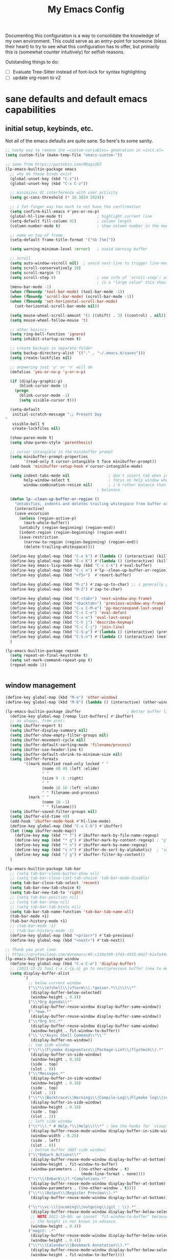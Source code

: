#+TITLE: My Emacs Config

Documenting this configuration is a way to consolidate the knowledge of my own
environment. This could serve as an entry-point for someone (bless their heart) to try to
see what this configuration has to offer, but primarily this is (somewhat
counter intuitively) for selfish reasons.

Outstanding things to do:
- [ ] Evaluate Tree-Sitter instead of font-lock for syntax highlighting
- [ ] update org-roam to v2

* sane defaults and default emacs capabilities
** initial setup, keybinds, etc.
Not all of the emacs defaults are quite sane. So here's to some sanity.

#+begin_src emacs-lisp
;; hacky way to remove the =custom-variables= generation in =init.el=
(setq custom-file (make-temp-file "emacs-custom-"))

;; some from https://pastebin.com/MDagsZD7
(lp-emacs-builtin-package emacs
  ;; why do these binds exist
  (global-unset-key (kbd "C-z"))
  (global-unset-key (kbd "C-x C-z"))

  ;; minimizes GC interference with user activity
  (setq gc-cons-threshold (* 16 1024 1024))

  ;; i fat-finger way too much to not have the confirmation
  (setq confirm-kill-emacs #'yes-or-no-p)
  (global-hl-line-mode t)               ; highlight current line
  (setq-default fill-column 92)         ; column length
  (column-number-mode t)                ; show column number in the mode line

  ;; name on top of frame
  (setq-default frame-title-format '("%b [%m]"))

  (setq warning-minimum-level :error)   ; avoid warning buffer

  ;; scroll
  (setq auto-window-vscroll nil)  ; avoid next-line to trigger line-move-partial
  (setq scroll-conservatively 10)
  (setq scroll-margin 7)
  (setq scroll-step 0)                  ; see info of `scroll-step`: as long as `scroll-conservatively`
                                        ; is a "large value" this should be fine
  (menu-bar-mode -1)
  (when (fboundp 'tool-bar-mode) (tool-bar-mode -1))
  (when (fboundp 'scroll-bar-mode) (scroll-bar-mode -1))
  (when (fboundp 'set-horizontal-scroll-bar-mode)
    (set-horizontal-scroll-bar-mode nil))

  (setq mouse-wheel-scroll-amount '(1 ((shift) . 3) ((control) . nil)))
  (setq mouse-wheel-follow-mouse 't)

  ;; other basiscs
  (setq ring-bell-function 'ignore)
  (setq inhibit-startup-screen t)

  ;; create backups in separate folder
  (setq backup-directory-alist `(("." . "~/.emacs.d/saves")))
  (setq create-lockfiles nil)

  ;; answering just 'y' or 'n' will do
  (defalias 'yes-or-no-p 'y-or-n-p)

  (if (display-graphic-p)
      (blink-cursor-mode 1)
    (progn
      (blink-cursor-mode -1)
      (setq visible-cursor t)))

  (setq-default
   initial-scratch-message ";; Present Day
"
   visible-bell t
   create-lockfiles nil)

  (show-paren-mode t)
  (setq show-paren-style 'parenthesis)

  ;; cursor intangible in the minibuffer prompt
  (setq minibuffer-prompt-properties
        '(read-only t cursor-intangible t face minibuffer-prompt))
  (add-hook 'minibuffer-setup-hook #'cursor-intangible-mode)

  (setq indent-tabs-mode nil                 ; don't insert tab when indent
        help-window-select t                 ; focus on help window when openend
        window-combination-resize nil)       ; i'd rather balance than have it auto-proportionally
                                        ; balanace

  (defun lp--clean-up-buffer-or-region ()
    "Untabifies, indents and deletes trailing whitespace from buffer or region."
    (interactive)
    (save-excursion
      (unless (region-active-p)
        (mark-whole-buffer))
      (untabify (region-beginning) (region-end))
      (indent-region (region-beginning) (region-end))
      (save-restriction
        (narrow-to-region (region-beginning) (region-end))
        (delete-trailing-whitespace))))

  (define-key global-map (kbd "C-x k") #'(lambda () (interactive) (kill-buffer nil)))
  (define-key global-map (kbd "C-x K") #'(lambda () (interactive) (kill-buffer nil) (delete-window)))
  (define-key emacs-lisp-mode-map (kbd "C-c C-k") #'eval-buffer)
  (define-key global-map (kbd "C-c n") #'lp--clean-up-buffer-or-region)
  (define-key global-map (kbd "<f5>")  #'revert-buffer)

  (define-key global-map (kbd "M-z") #'zap-up-to-char) ;; i generally go up to a char non-inclusive
  (define-key global-map (kbd "M-Z") #'zap-to-char)

  (define-key global-map (kbd "C-<tab>") 'next-window-any-frame)
  (define-key global-map (kbd "<backtab>") 'previous-window-any-frame)
  (define-key global-map (kbd "C-x C-M-e") 'pp-macroexpand-last-sexp)
  (define-key global-map (kbd "C-x C-e") 'eval-defun)
  (define-key global-map (kbd "C-x e") 'eval-last-sexp)
  (define-key global-map (kbd "C-h j") 'describe-keymap)
  (define-key global-map (kbd "C-c C-j") 'join-line)
  (define-key global-map (kbd "C-S-p") #'(lambda () (interactive) (previous-line 7)))
  (define-key global-map (kbd "C-S-n") #'(lambda () (interactive) (next-line 7)))
  )

(lp-emacs-builtin-package repeat
  (setq repeat-on-final-keystroke t)
  (setq set-mark-command-repeat-pop t)
  (repeat-mode 1))


#+end_src
** window management
#+begin_src emacs-lisp
(define-key global-map (kbd "M-o") 'other-window)
(define-key global-map (kbd "M-O") (lambda () (interactive) (other-window -1)))

(lp-emacs-builtin-package ibuffer                    ; Better buffer list
  (define-key global-map [remap list-buffers] #'ibuffer)
  ;; as always, from prot:
  (setq ibuffer-expert t)
  (setq ibuffer-display-summary nil)
  (setq ibuffer-show-empty-filter-groups nil)
  (setq ibuffer-movement-cycle nil)
  (setq ibuffer-default-sorting-mode 'filename/process)
  (setq ibuffer-use-header-line t)
  (setq ibuffer-default-shrink-to-minimum-size nil)
  (setq ibuffer-formats
        '((mark modified read-only locked " "
                (name 40 40 :left :elide)
                " "
                (size 9 -1 :right)
                " "
                (mode 16 16 :left :elide)
                " " filename-and-process)
          (mark " "
                (name 16 -1)
                " " filename)))
  (setq ibuffer-saved-filter-groups nil)
  (setq ibuffer-old-time 48)
  (add-hook 'ibuffer-mode-hook #'hl-line-mode)
  (define-key global-map (kbd "C-x C-b") #'ibuffer)
  (let ((map ibuffer-mode-map))
    (define-key map (kbd "* f") #'ibuffer-mark-by-file-name-regexp)
    (define-key map (kbd "* g") #'ibuffer-mark-by-content-regexp) ; "g" is for "grep"
    (define-key map (kbd "* n") #'ibuffer-mark-by-name-regexp)
    (define-key map (kbd "s n") #'ibuffer-do-sort-by-alphabetic)  ; "sort name" mnemonic
    (define-key map (kbd "/ g") #'ibuffer-filter-by-content))
  )

(lp-emacs-builtin-package tab-bar
  ;; (setq tab-bar-close-button-show nil)
  ;; (setq tab-bar-close-last-tab-choice 'tab-bar-mode-disable)
  (setq tab-bar-close-tab-select 'recent)
  (setq tab-bar-new-tab-choice t)
  (setq tab-bar-new-tab-to 'right)
  ;; (setq tab-bar-position nil)
  ;; (setq tab-bar-show nil)
  ;; (setq tab-bar-tab-hints nil)
  (setq tab-bar-tab-name-function 'tab-bar-tab-name-all)
  (tab-bar-mode +1)
  (tab-bar-history-mode +1)
  ;; (tab-bar-mode -1)
  ;; (tab-bar-history-mode -1)
  (define-key global-map (kbd "<prior>") #'tab-previous)
  (define-key global-map (kbd "<next>") #'tab-next))

;; Thank you prot (see
;; https://protesilaos.com/dotemacs/#h:c110e399-3f43-4555-8427-b1afe44c0779)
(lp-emacs-builtin-package window
  (define-key global-map (kbd "C-x C-o") 'display-buffer)
  ;; [2021-12-21 Tue] C-x C-{p,n} go to next/previous buffer (new to me)
  (setq display-buffer-alist
        `(
          ;; below current window
          ("\\*\\(e?shell\\|v?term\\|.*geiser.*\\|\\)\\*"
           (display-buffer-below-selected)
           (window-height . 0.3))
          ("\\*Org Agenda\\*"
           (display-buffer-reuse-window display-buffer-same-window))
          (".*eww.*"
           (display-buffer-reuse-window display-buffer-same-window))
          ("\\*Org Src.*"
           (display-buffer-reuse-window display-buffer-same-window)
           (window-height . fit-window-to-buffer))
          ("\\`\\*Async Shell Command\\*\\'"
           (display-buffer-no-window))
          ;; top side window
          ("\\*\\(Flymake diagnostics\\|Package-Lint\\|flycheck\\).*"
           (display-buffer-in-side-window)
           (window-height . 0.16)
           (side . top)
           (slot . 0))
          ("\\*Messages.*"
           (display-buffer-in-side-window)
           (window-height . 0.16)
           (side . top)
           (slot . 1))
          ("\\*\\(Backtrace\\|Warnings\\|Compile-Log\\|Flymake log\\|compilation\\|\\)\\*"
           (display-buffer-in-side-window)
           (window-height . 0.16)
           (side . top)
           (slot . 2))
          ;; left side window
          ("\\*\\(.* # Help.*\\|Help\\)\\*" ; See the hooks for `visual-line-mode'
           (display-buffer-reuse-mode-window display-buffer-in-side-window)
           (window-width . 0.25)
           (side . left)
           (slot . 0))
          ;; bottom buffer (NOT side window)
          ("\\*Embark Actions\\*"
           (display-buffer-reuse-mode-window display-buffer-at-bottom)
           (window-height . fit-window-to-buffer)
           (window-parameters . ((no-other-window . t)
                                 (mode-line-format . none))))
          ("\\*\\(Embark\\)?.*Completions.*"
           (display-buffer-reuse-mode-window display-buffer-at-bottom)
           (window-parameters . ((no-other-window . t))))
          ("\\*\\(Output\\|Register Preview\\).*"
           (display-buffer-reuse-mode-window display-buffer-at-bottom))

          ("\\*\\vc-\\(incoming\\|outgoing\\|git : \\).*"
           (display-buffer-reuse-mode-window display-buffer-below-selected)
           ;; NOTE 2021-10-06: we cannot `fit-window-to-buffer' because
           ;; the height is not known in advance.
           (window-height . 0.4))
          ("magit: .*"
           (display-buffer-reuse-mode-window display-buffer-below-selected)
           (window-height . 0.4))
          ("\\*\\(Calendar\\|Bookmark Annotation\\).*"
           (display-buffer-reuse-mode-window display-buffer-below-selected)
           (window-height . fit-window-to-buffer))))

  (defvar resize-window-repeat-map
    (let ((map (make-sparse-keymap)))
      ;; Standard keys:
      (define-key map "^" 'enlarge-window)
      (define-key map "}" 'enlarge-window-horizontally)
      (define-key map "{" 'shrink-window-horizontally) ; prot note: those three are C-x KEY
      ;; Additional keys:
      (define-key map "v" 'shrink-window) ; prot note: this is not bound by default
      map)
    "Keymap to repeat window resizing commands.  Used in `repeat-mode'.")
  (put 'enlarge-window 'repeat-map 'resize-window-repeat-map)
  (put 'enlarge-window-horizontally 'repeat-map 'resize-window-repeat-map)
  (put 'shrink-window-horizontally 'repeat-map 'resize-window-repeat-map)
  (put 'shrink-window 'repeat-map 'resize-window-repeat-map)

  (let ((map global-map))
    (define-key map (kbd "C-x <down>") #'next-buffer)
    (define-key map (kbd "C-x <up>") #'previous-buffer)
    (define-key map (kbd "C-x C-n") #'next-buffer)     ; override `set-goal-column'
    (define-key map (kbd "C-x C-p") #'previous-buffer) ; override `mark-page'
    (define-key map (kbd "C-x !") #'delete-other-windows-vertically)
    (define-key map (kbd "C-x _") #'balance-windows)      ; underscore
    (define-key map (kbd "C-x -") #'fit-window-to-buffer) ; hyphen
    (define-key map (kbd "C-x +") #'balance-windows-area)
    (define-key map (kbd "C-x }") #'enlarge-window)
    (define-key map (kbd "C-x {") #'shrink-window)
    (define-key map (kbd "C-x >") #'enlarge-window-horizontally) ; override `scroll-right'
    (define-key map (kbd "C-x <") #'shrink-window-horizontally)) ; override `scroll-left'

  (add-hook 'help-mode-hook #'visual-line-mode)
  (add-hook 'custom-mode-hook #'visual-line-mode)
  (add-hook 'eww-mode-hook #'visual-line-mode))

(lp-emacs-builtin-package winner
  (winner-mode t)     ; move between windows configuration
  )
#+end_src
** displaying the time
#+begin_src emacs-lisp
(lp-emacs-builtin-package time
  (setq display-time-world-time-format "%H:%M %Z, %d. %b"
        display-time-world-list '(("Europe/Berlin"    "Berlin")
                                  ("Europe/London"    "London")
                                  ("Europe/Istanbul"  "Istanbul")
                                  ("America/Winnipeg" "Winnipeg (CA)")
                                  ("America/New_York" "New York (USA)")
                                  ("Asia/Tokyo"       "Tokyo (JP)")))
  (setq display-time-default-load-average nil
        display-time-use-mail-icon t
        display-time-24hr-format t
        display-time-day-and-date t)

  (display-time-mode 1))
#+end_src
** man mode, info mode, WoMan
#+begin_src emacs-lisp
(lp-emacs-builtin-package man
  (define-key Man-mode-map (kbd "i") #'Man-goto-section)
  (define-key Man-mode-map (kbd "g") #'Man-update-manpage)
  )
#+end_src
** relating to saving the state of emacs
*** emacs server

Starting a server will allow the quick access of emacs through a server connection rather
than having to open and load a full configuration every time.

#+begin_src emacs-lisp
(lp-emacs-builtin-package server
  (add-hook 'after-init-hook #'server-start))
#+end_src
*** desktop
I have a love-hate relationship with =desktop=. I haven't read the manual enough to
find the right configuration required to have a more seamless start-up and shut-down. But
it remains. At the moment I store no buffers or frames to load from since that generates
too much friction on startup.

#+begin_src emacs-lisp
(lp-emacs-builtin-package desktop
  (setq desktop-auto-save-timeout 300)
  (setq desktop-path `(,user-emacs-directory))
  (setq desktop-base-file-name "desktop")
  (setq desktop-files-not-to-save ".*")
  (setq desktop-buffers-not-to-save ".*")
  (setq desktop-globals-to-clear nil)
  (setq desktop-load-locked-desktop t)
  (setq desktop-missing-file-warning nil)
  (setq desktop-restore-eager 0)
  (setq desktop-restore-frames nil)
  (setq desktop-save 'ask-if-new)
  (dolist (symbol '(kill-ring log-edit-comment-ring))
    (add-to-list 'desktop-globals-to-save symbol))

  (desktop-save-mode 1))
#+end_src

*** saveplace
Saving the cursor position in a file is a subtle hint of what you were doing. Its also
relatively convenient

#+begin_src emacs-lisp
(lp-emacs-builtin-package saveplace
  ;; :diminish
  (setq save-place-file (locate-user-emacs-file "saveplace"))
  (setq save-place-forget-unreadable-files t)
  (save-place-mode 1)
  )
#+end_src
** adding sensible advice around built-in functions
- Add advice to =kill-region= and =kill-ring-save= to kill/save the current line if there is
  no active region
- Add advice to =kmacro-*= calling functions to allow a block-undo operation. This allows
  =undo= to undo an entire macro call rather than each atom of the macro.

#+begin_src emacs-lisp
(defun lp--provide-mark-line-or-region (&rest args)
  "Force interactive arguments to provide (current line->current
line + 1) if no active region. Otherwise, provide the original
parameter specification (mark, point, 'region). `ARGS' discarded"
  (interactive
   (if mark-active
       (list (mark) (point) 'region)
     (list (line-beginning-position)
           (line-beginning-position 2)))))

(advice-add 'kill-ring-save :before #'lp--provide-mark-line-or-region)
(advice-add 'kill-region :before #'lp--provide-mark-line-or-region)

(define-advice load-theme (:before (&rest args) disable-active-themes)
  "Disable all active themes before loading a new theme."
  (mapc #'disable-theme custom-enabled-themes))

(defun block-undo (fn &rest args)
  "Wrap function `FN' with `ARGS' and allow block-undo of the the `FN'
operation rather than atomized undo for each interactive emacs
function."
  (let ((marker (prepare-change-group)))
    (unwind-protect (apply fn args)
      (undo-amalgamate-change-group marker))))

(dolist (fn '(kmacro-call-macro
              kmacro-exec-ring-item
              dot-mode-execute
              apply-macro-to-region-lines))
  (advice-add fn :around #'block-undo))
#+end_src
** project management
Instead of using =projectile=, there's now a wonderful built-in library, =project=, which
has lots of overlap with =projectile=. Might as well remove a dependency.
#+begin_src emacs-lisp
(lp-emacs-builtin-package project)
#+end_src
** General Prog Mode
#+begin_src emacs-lisp
(lp-emacs-builtin-package prog-mode
  ;; Mark TODOs , FIXME, BUG as red in src code
  (add-hook 'prog-mode-hook
            (lambda ()
              (font-lock-add-keywords
               nil
               '(("\\<\\(FIXME\\|TODO\\|BUG\\)" 1 font-lock-warning-face prepend))))))

(lp-emacs-builtin-package compile
  (setq compilation-ask-about-save nil)
  (setq compilation-scroll-output 'next-error)
  (setq compilation-skip-threshold 2)
  (setq compilation-scroll-output 'first-error)
  (setq compilation-always-kill t)
  (setq compilation-auto-jump-to-first-error t)
  )
#+end_src
* aesthetics
** some themes i've liked
General aesthetic configurations for emacs

#+begin_verse
  espresso ; cyberpunk ; moe-light ;
 * good themes
 ** base16
     * zenburn
     * unikitty light
     * solarized light
     * rebecca
     * porple
     * phd
     * ocean
     * nord
     * monokai
     * mocha
     * mellow-purple
     * material + material palenight
     * harmonic-{light,dark}
     * cupertino
     * cupcake
     * sulphurpool-light
     * heath-light
     * cave-light
     * classic-{dark,light}
  * avk-daylight

 * actual good themes
   * leuven / parchment (https://github.com/ajgrf/parchment)
   * porple
   * doom-tomorrow-night
     * Any of the doom ones really
   * Habamax Theme - a little plain
   * Also hydanatantantatna-theme
   * gruvbox
   * tsdh-light
   * tron theme https://github.com/ianpan870102/Emacs-Tron-Legacy-Theme
   * Naysayer-theme https://github.com/nickav/naysayer-theme.el
   * That one black theme i'm using right now (6/15/19)
#+end_verse

** modus themes                                                    :external:
=modus-themes= is simply the GOAT at this point. Not much more to say than that.

#+begin_src emacs-lisp
(lp-emacs-elpa-package modus-themes
  (setq modus-themes-italic-constructs t
        modus-themes-bold-constructs t
        modus-themes-mixed-fonts t
        modus-themes-no-mixed-fonts nil
        modus-themes-subtle-line-numbers t
        modus-themes-success-deuteranopia nil

        modus-themes-fringes 'subtle ; {nil,'subtle,'intense}

        ;; Options for `modus-themes-lang-checkers' are either nil (the
        ;; default), or a list of properties that may include any of those
        ;; symbols: `straight-underline', `text-also', `background',
        ;; `intense'
        modus-themes-lang-checkers '(straight-underline)

        ;; Options for `modus-themes-mode-line' are either nil, or a list
        ;; that can combine any of `3d' OR `moody', `borderless',
        ;; `accented'.  The variable's doc string shows all possible
        ;; combinations.
        modus-themes-mode-line '()

        ;; Options for `modus-themes-syntax' are either nil (the default),
        ;; or a list of properties that may include any of those symbols:
        ;; `faint', `yellow-comments', `green-strings', `alt-syntax'
        modus-themes-syntax '(yellow-comments green-strings alt-syntax)

        ;; Options for `modus-themes-hl-line' are either nil (the default),
        ;; or a list of properties that may include any of those symbols:
        ;; `accented', `underline', `intense'
        modus-themes-hl-line '()

        ;; Options for `modus-themes-paren-match' are either nil (the
        ;; default), or a list of properties that may include any of those
        ;; symbols: `bold', `intense', `underline'
        modus-themes-paren-match '(bold underline)

        ;; Options for `modus-themes-links' are either nil (the default),
        ;; or a list of properties that may include any of those symbols:
        ;; `neutral-underline' OR `no-underline', `faint' OR `no-color',
        ;; `bold', `italic', `background'
        modus-themes-links '(neutral-underline background)

        ;; Options for `modus-themes-prompts' are either nil (the
        ;; default), or a list of properties that may include any of those
        ;; symbols: `background', `bold', `gray', `intense', `italic'
        modus-themes-prompts '(background italic)

        modus-themes-completions 'opinionated ; {nil,'moderate,'opinionated}

        modus-themes-mail-citations nil ; {nil,'faint,'monochrome}

        ;; Options for `modus-themes-region' are either nil (the default),
        ;; or a list of properties that may include any of those symbols:
        ;; `no-extend', `bg-only', `accented'
        modus-themes-region '(no-extend bg-only accented)

        ;; Options for `modus-themes-diffs': nil, 'desaturated,
        ;; 'bg-only, 'deuteranopia, 'fg-only-deuteranopia
        modus-themes-diffs 'fg-only-deuteranopia

        modus-themes-org-blocks nil ; {nil,'gray-background,'tinted-background}

        modus-themes-org-agenda ; this is an alist: read the manual or its doc string
        nil
        ;; '((header-block . (variable-pitch scale-title))
        ;;   (header-date . (grayscale workaholic bold-today))
        ;;   (scheduled . uniform)
        ;;   (habit . traffic-light-deuteranopia))

        modus-themes-headings ; this is an alist: read the manual or its doc string
        nil
        ;; '((1 . (overline background))
        ;;   (2 . (rainbow overline))
        ;;   (t . (no-bold)))

        modus-themes-variable-pitch-ui nil
        ))

(load-theme 'modus-vivendi)


#+end_src

* movement and editing
** cursor positioning and duplicating                              :external:
=iedit= provides simple mark-and-multiedit capabilities. I haven't RTFM'd on
rectangle mode to see if it provides that capability, so to the externals we go.

=avy= provides useful text-query-and-jumping utilities that I've grown to like (and is the
only dependency on =ivy= now).

=expand-region= can be useful when I don't know the keybinding to mark a type of text
object. That's really it.

#+begin_src emacs-lisp
;; (lp-emacs-elpa-package iedit) ;; default bind is C-;

;; (lp-emacs-elpa-package avy
;;   (avy-setup-default)
;;   (define-key global-map (kbd "C-'") 'avy-goto-char-timer)
;;   (define-key global-map (kbd "C-\"") 'avy-resume))

(lp-emacs-elpa-package expand-region
  (define-key global-map (kbd "C-=") 'er/expand-region))
#+end_src
** isearch and replace
=isearch= isn't gonna go out of style anytime soon that's for sure. And especially not if
you know some of the configuration options. Below is configured for isearch to "fuzzy
search" on its candidates. This is accomplished by setting =search-whitespace-regexp= to
match =.*?=, i.e all characters are whitespace.

#+begin_src emacs-lisp
(lp-emacs-builtin-package isearch
  ;; :diminish
  (setq search-highlight t)
  (setq search-whitespace-regexp ".*?")
  (setq isearch-lax-whitespace t)
  (setq isearch-regexp-lax-whitespace nil)
  (setq isearch-lazy-highlight t)

  ;; All of the following variables were introduced in Emacs 27.1.
  (setq isearch-lazy-count t)
  (setq lazy-count-prefix-format "(%s/%s) ")
  (setq lazy-count-suffix-format nil)
  (setq isearch-yank-on-move 'shift)
  (setq isearch-allow-scroll 'unlimited)
  ;; Emacs 28
  (setq isearch-repeat-on-direction-change t)
  (setq lazy-highlight-initial-delay 0.5)
  (setq lazy-highlight-no-delay-length 3)
  (setq isearch-wrap-pause t)


  (define-key minibuffer-local-isearch-map (kbd "M-/") #'isearch-complete-edit)
  (let ((map isearch-mode-map))
    ;; (define-key map (kbd "C-g") #'isearch-cancel) ; instead of `isearch-abort'
    (define-key map (kbd "C-g") #'isearch-abort)
    (define-key map (kbd "M-/") #'isearch-complete)))

(lp-emacs-builtin-package replace
  (global-set-key (kbd "M-s M-o") 'multi-occur)
  (define-key occur-mode-map (kbd "t") 'toggle-truncate-lines)
  (add-hook 'occur-mode-hook #'(lambda () (interactive) (toggle-truncate-lines t)))
  (add-hook 'occur-mode-hook #'hl-line-mode)

  (setq list-matching-lines-jump-to-current-line t))
#+end_src

* reading, writing, and task keeping
** org
#+begin_src emacs-lisp
(lp-emacs-builtin-package org
  ;; TODO: fix this with the right straight source
  ;; (unbind-key (kbd "C-'") org-mode-map)
  ;; (unbind-key (kbd "C-c C-j") org-mode-map)

  (defun org-file-path (filename)
    "Return absolute address of an org file give its relative name."
    (concat (file-name-as-directory org-directory) filename))

;;; org latex interplay
  (setq-default org-highlight-latex-and-related '(native latex script entities))
  (setq org-latex-listings 'minted) ;; export source code with color+font
  (setq org-startup-folded t)
  (setq org-pretty-entities t)
  (setq org-pretty-entities-include-sub-superscripts nil) ; not a fan of hidden characters
  (setq org-indirect-buffer-display #'current-window)

;;; babel
  ;; NOTE: If this isn't working, make sure to delete /
  ;; byte-recompile the /elpa/org/.. directory.
  ;; enable language compiles
  (org-babel-do-load-languages
   'org-babel-load-languages
   '((emacs-lisp . t)
     (gnuplot . t)))

  (setq org-src-window-setup 'plain) ;; let display-buffer handle it
  (setq org-confirm-babel-evaluate nil)
  (setq org-edit-src-persistent-message nil)
  (setq org-src-fontify-natively t)
  (setq org-src-preserve-indentation t)
  (setq org-src-tab-acts-natively t)
  (setq org-edit-src-content-indentation 0)

;;; general org configuration. Lots of inspiration and discovery from Prot's org configuration (glad he RTFM!)
  (setq org-directory "~/org/")
  (setq org-inbox-directory org-directory)
  (setq org-imenu-depth 7)
  (setq org-special-ctrl-a/e nil)
  (setq org-special-ctrl-k nil)
  (setq org-hide-emphasis-markers nil)
  (setq org-M-RET-may-split-line '((default . nil)))
  (setq org-hide-leading-stars nil)
  (setq org-cycle-separator-lines 0)
  (setq org-structure-template-alist
        '(("s" . "src")
          ("E" . "src emacs-lisp")
          ("e" . "example")
          ("q" . "quote")
          ("v" . "verse")
          ("V" . "verbatim")
          ("c" . "center")
          ("C" . "comment")))
  (setq org-catch-invisible-edits 'show)
  (setq org-return-follows-link nil)
  (setq org-loop-over-headlines-in-active-region 'start-level)
  (setq org-use-sub-superscripts '{})   ; not a big fan of the ambiguity
  (setq org-insert-heading-respect-content t)


  ;; tags
  (setq org-tags-match-list-sublevels t)

  ;; refile
  (setq org-refile-targets '((all-org-files :maxlevel . 3)))
  (setq org-refile-use-outline-path 'file)
  (setq org-outline-path-complete-in-steps t)
  (setq org-refile-allow-creating-parent-nodes 'confirm) ; allow creating new parents on refile
  (setq org-refile-use-cache t)

  ;; todos
  (setq org-reverse-note-order nil)
  (setq org-todo-keywords
        '((sequence "TODO(t)" "MAYBE(m)" "WAIT(w@/!)" "|" "CANCEL(c@)" "DONE(d!)")))
  (setq org-todo-keyword-faces
        '(("WAIT" . '(bold org-todo))
          ("MAYBE" . '(bold shadow))
          ("CANCEL" . '(bold org-done))))
  (setq org-use-fast-todo-selection 'expert)
  (setq org-priority-faces
        '((?A . '(bold org-priority))
          (?B . org-priority)
          (?C . '(shadow org-priority))))
  (setq org-fontify-done-headline nil)
  (setq org-fontify-quote-and-verse-blocks t)
  (setq org-fontify-whole-heading-line nil)
  (setq org-fontify-whole-block-delimiter-line nil)
  (setq org-highlight-latex-and-related nil) ; other options affect elisp regexp in src blocks
  (setq org-enforce-todo-dependencies t)
  (setq org-enforce-todo-checkbox-dependencies t)
  (setq org-track-ordered-property-with-tag t)
  (setq org-highest-priority ?A)
  (setq org-lowest-priority ?C)
  (setq org-default-priority ?A)

;;; logging
  (setq org-log-done 'time)             ; also record when the TODO was archived
  (setq org-log-into-drawer t)
  (setq org-log-note-clock-out nil)
  (setq org-log-redeadline 'time)
  (setq org-log-reschedule 'time)
  (setq org-read-date-prefer-future 'time)

;;; links
  (setq org-link-keep-stored-after-insertion nil)

;;; agenda
;;;;; Basic agenda setup
  (setq org-default-notes-file (thread-last org-directory (expand-file-name "notes.org")))
  (setq org-agenda-span 'week)
  (setq org-agenda-start-on-weekday 1)  ; Monday
  (setq org-agenda-confirm-kill t)
  (setq org-agenda-show-all-dates t)
  (setq org-agenda-show-outline-path nil)
  (setq org-agenda-window-setup 'current-window)
  (setq org-agenda-skip-comment-trees t)
  (setq org-agenda-menu-show-matcher t)
  (setq org-agenda-menu-two-columns nil)
  (setq org-agenda-sticky nil)
  (setq org-agenda-custom-commands-contexts nil)
  (setq org-agenda-max-entries nil)
  (setq org-agenda-max-todos nil)
  (setq org-agenda-max-tags nil)
  (setq org-agenda-max-effort nil)
  (setq org-agenda-files (list (org-file-path "tasks.org")))

  (run-at-time (* 60 5) nil #'org-agenda-to-appt)

  (define-key global-map (kbd "C-c a") 'org-agenda)

  ;; Place tags close to the right-hand side of the window
  (defun place-agenda-tags ()
    "Put the agenda tags by the right border of the agenda window."
    (setq org-agenda-tags-column 110)
    (org-agenda-align-tags))
  (add-hook 'org-finalize-agenda-hook 'place-agenda-tags)

  (setq org-agenda-compact-blocks t)
  (setq org-agenda-block-separator 45)
  (setq org-agenda-sorting-strategy
        '(((agenda habit-down time-up priority-down category-keep)
           (todo priority-down category-keep)
           (tags priority-down category-keep)
           (search category-keep))))
  (setq org-agenda-breadcrumbs-separator "->")
  (setq org-agenda-fontify-priorities 'cookies)
  (setq org-agenda-category-icon-alist nil)
  (setq org-agenda-remove-times-when-in-prefix nil)
  (setq org-agenda-remove-timeranges-from-blocks nil)
  (setq org-agenda-compact-blocks nil)
  (setq org-agenda-block-separator ?—)

;;;;; Agenda marks
  (setq org-agenda-bulk-mark-char ">")
  (setq org-agenda-persistent-marks nil)

;;;;; Agenda diary entries
  (setq org-agenda-insert-diary-strategy 'date-tree)
  (setq org-agenda-insert-diary-extract-time nil)
  (setq org-agenda-include-diary t) ;; TODO: i'm not so sure about this yet

;;;;; Agenda follow mode
  (setq org-agenda-start-with-follow-mode nil)
  (setq org-agenda-follow-indirect t)

;;;;; Agenda multi-item tasks
  (setq org-agenda-dim-blocked-tasks t)
  (setq org-agenda-todo-list-sublevels t)

;;;;; Agenda filters and restricted views
  (setq org-agenda-persistent-filter nil)
  (setq org-agenda-restriction-lock-highlight-subtree t)

;;;;; Agenda items with deadline and scheduled timestamps
  (setq org-agenda-include-deadlines t)
  (setq org-deadline-warning-days 5)
  (setq org-agenda-skip-scheduled-if-done nil)
  (setq org-agenda-skip-scheduled-if-deadline-is-shown t)
  (setq org-agenda-skip-timestamp-if-deadline-is-shown t)
  (setq org-agenda-skip-deadline-if-done nil)
  (setq org-agenda-skip-deadline-prewarning-if-scheduled 1)
  (setq org-agenda-skip-scheduled-delay-if-deadline nil)
  (setq org-agenda-skip-additional-timestamps-same-entry nil)
  (setq org-agenda-skip-timestamp-if-done nil)
  (setq org-agenda-search-headline-for-time nil)
  (setq org-scheduled-past-days 365)
  (setq org-deadline-past-days 365)
  (setq org-agenda-move-date-from-past-immediately-to-today t)
  (setq org-agenda-show-future-repeats t)
  (setq org-agenda-prefer-last-repeat nil)
  (setq org-agenda-timerange-leaders
        '("" "(%d/%d): "))
  (setq org-agenda-scheduled-leaders
        '("Scheduled: " "Sched.%2dx: "))
  (setq org-agenda-inactive-leader "[")
  (setq org-agenda-deadline-leaders
        '("Deadline:  " "In %3d d.: " "%2d d. ago: "))
  ;; Time grid
  (setq org-agenda-time-leading-zero t)
  (setq org-agenda-timegrid-use-ampm nil)
  (setq org-agenda-use-time-grid t)
  (setq org-agenda-show-current-time-in-grid t)
  (setq org-agenda-current-time-string
        (concat "Now " (make-string 70 ?-)))
  (setq org-agenda-time-grid
        '((daily today require-timed)
          (0600 0700 0800 0900 1000 1100
                1200 1300 1400 1500 1600
                1700 1800 1900 2000 2100)
          " ....." "-----------------"))
  (setq org-agenda-default-appointment-duration nil)

;;;;; Agenda global to-do list
  (setq org-agenda-todo-ignore-with-date t)
  (setq org-agenda-todo-ignore-timestamp t)
  (setq org-agenda-todo-ignore-scheduled t)
  (setq org-agenda-todo-ignore-deadlines t)
  (setq org-agenda-todo-ignore-time-comparison-use-seconds t)
  (setq org-agenda-tags-todo-honor-ignore-options nil)

;;;;; Agenda tagged items
  (setq org-agenda-show-inherited-tags t)
  (setq org-agenda-use-tag-inheritance
        '(todo search agenda))
  (setq org-agenda-hide-tags-regexp nil)
  (setq org-agenda-remove-tags nil)
  (setq org-agenda-tags-column -100)

;;;;; Agenda entry
  ;; NOTE: I do not use this right now.  Leaving everything to its
  ;; default value.
  (setq org-agenda-start-with-entry-text-mode nil)
  (setq org-agenda-entry-text-maxlines 5)
  (setq org-agenda-entry-text-exclude-regexps nil)
  (setq org-agenda-entry-text-leaders "    > ")

;;;;; Agenda logging and clocking
  ;; NOTE: I do not use these yet, though I plan to.  Leaving everything
  ;; to its default value for the time being.
  (setq org-agenda-log-mode-items '(closed clock))
  (setq org-agenda-clock-consistency-checks
        '((:max-duration "10:00" :min-duration 0 :max-gap "0:05" :gap-ok-around
                         ("4:00")
                         :default-face  ; This should definitely be reviewed
                         ((:background "DarkRed")
                          (:foreground "white"))
                         :overlap-face nil :gap-face nil :no-end-time-face nil
                         :long-face nil :short-face nil)))
  (setq org-agenda-log-mode-add-notes t)
  (setq org-agenda-start-with-log-mode nil)
  (setq org-agenda-start-with-clockreport-mode nil)
  (setq org-agenda-clockreport-parameter-plist '(:link t :maxlevel 2))
  (setq org-agenda-search-view-always-boolean nil)
  (setq org-agenda-search-view-force-full-words nil)
  (setq org-agenda-search-view-max-outline-level 0)
  (setq org-agenda-search-headline-for-time t)
  (setq org-agenda-use-time-grid t)
  (setq org-agenda-cmp-user-defined nil)
  (setq org-agenda-sort-notime-is-late t)   ; Org 9.4
  (setq org-agenda-sort-noeffort-is-high t) ; Org 9.4

;;;;; Agenda column view
  ;; NOTE I do not use these, but may need them in the future.
  (setq org-agenda-view-columns-initially nil)
  (setq org-agenda-columns-show-summaries t)
  (setq org-agenda-columns-compute-summary-properties t)
  (setq org-agenda-columns-add-appointments-to-effort-sum nil)
  (setq org-agenda-auto-exclude-function nil)
  (setq org-agenda-bulk-custom-functions nil)

  (setq org-agenda-custom-commands
        `(("a" "What's Going On"
           ,`((tags-todo "*"
                         ((org-agenda-skip-function '(org-agenda-skip-if nil '(timestamp)))
                          (org-agenda-skip-function
                           `(org-agenda-skip-entry-if
                             'notregexp ,(format "\\[#%s\\]" (char-to-string org-priority-highest))))
                          (org-agenda-block-separator nil)
                          (org-agenda-overriding-header "Important tasks without a date\n")))
              (agenda "" ((org-agenda-time-grid nil)
                          (org-agenda-start-on-weekday nil)
                          (org-agenda-span 1)
                          (org-agenda-show-all-dates nil)
                          (org-scheduled-past-days 365)
                          ;; Excludes today's scheduled items
                          (org-scheduled-delay-days 1)
                          (org-agenda-block-separator nil)
                          (org-agenda-entry-types '(:scheduled))
                          (org-agenda-skip-function '(org-agenda-skip-entry-if 'todo 'done))
                          (org-agenda-day-face-function (lambda (date) 'org-agenda-date))
                          (org-agenda-format-date "")
                          (org-agenda-overriding-header "\nPending scheduled tasks")))
              (agenda "" ((org-agenda-span 1)
                          (org-deadline-warning-days 0)
                          (org-agenda-block-separator nil)
                          (org-scheduled-past-days 0)
                          ;; We don't need the `org-agenda-date-today'
                          ;; highlight because that only has a practical
                          ;; utility in multi-day views.
                          (org-agenda-day-face-function (lambda (date) 'org-agenda-date))
                          (org-agenda-format-date "%A %-e %B %Y")
                          (org-agenda-overriding-header "\nToday's agenda\n")))
              (agenda "" ((org-agenda-start-on-weekday nil)
                          (org-agenda-start-day "+1d")
                          (org-agenda-span 3)
                          (org-deadline-warning-days 0)
                          (org-agenda-block-separator nil)
                          (org-agenda-skip-function '(org-agenda-skip-entry-if 'todo 'done))
                          (org-agenda-overriding-header "\nNext three days\n")))
              (agenda "" ((org-agenda-time-grid nil)
                          (org-agenda-start-on-weekday nil)
                          ;; We don't want to replicate the previous section's
                          ;; three days, so we start counting from the day after.
                          (org-agenda-start-day "+4d")
                          (org-agenda-span 14)
                          (org-agenda-show-all-dates nil)
                          (org-deadline-warning-days 0)
                          (org-agenda-block-separator nil)
                          (org-agenda-entry-types '(:deadline))
                          (org-agenda-skip-function '(org-agenda-skip-entry-if 'todo 'done))
                          (org-agenda-overriding-header "\nUpcoming deadlines (+14d)\n"))))
           )))

  ;; Bind C-c C-x C-s to mark todo as done and archive it
  (defun lp/mark-done-and-archive ()
    "Mark the state of an org-mode item as DONE and archive it"
    (interactive)
    (org-todo 'done)
    (org-archive-subtree))

  (define-key org-mode-map (kbd "C-c C-x C-s") 'lp/mark-done-and-archive)

;;; capturing
  (define-key global-map (kbd "C-c c") 'org-capture)
  (setq org-capture-templates
        `(("b" "Basic task for future review" entry
           (file+headline "tasks.org" "Tasks to be reviewed")
           ,(concat "* %^{Title}\n"
                    ":PROPERTIES:\n"
                    ":CAPTURED: %U\n"
                    ":END:\n\n"
                    "%i%l")
           :empty-lines-after 1)
          ("m" "Memorandum of conversation" entry
           (file+headline "tasks.org" "Tasks to be reviewed")
           ,(concat "* Memorandum of conversation with %^{Person}\n"
                    ":PROPERTIES:\n"
                    ":CAPTURED: %U\n"
                    ":END:\n\n"
                    "%i%?")
           :empty-lines-after 1)
          ("t" "Task with a due date" entry
           (file+headline "tasks.org" "Tasks with a date")
           ,(concat "* TODO %^{Title} %^g\n"
                    "SCHEDULED: %^t\n"
                    ":PROPERTIES:\n"
                    ":CAPTURED: %U\n"
                    ":END:\n\n"
                    "%i%?")
           :empty-lines-after 1)
          ("e" "Email note" entry
           (file+headline "tasks.org" "Tasks to be reviewed")
           ,(concat "* MAYBE %:subject :mail:\n"
                    ":PROPERTIES:\n"
                    ":CAPTURED: %U\n"
                    ":END:\n\n"
                    "%a\n%i%?")
           :empty-lines-after 1)))

  (setq org-capture-templates-contexts
        '(("e" ((in-mode . "notmuch-search-mode")
                (in-mode . "notmuch-show-mode")
                (in-mode . "notmuch-tree-mode")))))

;;; autofill
  ;; Auto wrap paragraphs in some modes (auto-fill-mode)
  (add-hook 'text-mode-hook 'turn-on-auto-fill)
  (add-hook 'org-mode-hook 'turn-on-auto-fill)
  (define-key org-mode-map (kbd "C-c q") 'auto-fill-mode)

;;; making links to other contexts
  (define-key global-map (kbd "C-c l") 'org-store-link))

#+END_SRC

*** roam                                                           :external:remove:noexport:
#+BEGIN_VERBATIM
(use-package org-roam
:straight (:type git :host github
:repo "org-roam/org-roam-v1" :branch "master")
:diminish
:custom
(org-roam-directory (file-truename "~/org/roam/"))
(org-roam-graph-exclude-matcher '("physics" "textbook" "quote" "paper" "private" "daily" "index" "Index"))
(org-roam-dailies-directory "daily/")
(org-roam-db-update-idle-seconds 20)
:init
(add-hook 'after-init-hook 'org-roam-mode)
:config
(define-key org-roam-dailies-map (kbd "l") 'org-roam-dailies-find-today)
(define-key org-roam-dailies-map (kbd "j") 'org-roam-dailies-find-tomorrow)
(define-key org-roam-dailies-map (kbd "d") 'org-roam-dailies-find-date)
(define-key org-roam-dailies-map (kbd "k") 'org-roam-dailies-find-yesterday)
(define-key org-roam-dailies-map (kbd "p") 'org-roam-dailies-find-previous-note)
(define-key org-roam-dailies-map (kbd "n") 'org-roam-dailies-find-next-note)

(setq roam-nav-map
(let ((map (make-sparse-keymap)))
(define-key map (kbd "f") 'org-roam-find-file)
(define-key map (kbd "c") 'org-roam-capture)
(define-key map (kbd "i") 'org-roam-insert)
(define-key map (kbd "r") 'org-roam)
(define-key map (kbd "I") 'org-roam-insert-immediate)
(define-key map (kbd "g") 'org-roam-graph)
(define-key map (kbd "o") 'org-roam-jump-to-index)
(define-key map (kbd "t") 'org-roam-tag-add)
map))
(define-key global-map (kbd "C-c C-u") roam-nav-map)

(eval-after-load "cape"
(progn
(add-to-list 'org-roam-completion-functions #'cape-file)
(add-to-list 'org-roam-completion-functions #'cape-dabbrev)
(add-to-list 'org-roam-completion-functions #'cape-keyword)
(add-to-list 'org-roam-completion-functions #'cape-abbrev)
(add-to-list 'org-roam-completion-functions #'cape-ispell)
(add-to-list 'org-roam-completion-functions #'cape-dict)
(add-to-list 'org-roam-completion-functions #'cape-symbol)))
:bind (("\C-c i" . org-roam-insert-immediate)
("\C-c o" . org-roam-jump-to-index)
("\C-c t" . org-roam-tag-add)
("\C-c f" . org-roam-find-file)
("\C-c d" . org-roam-dailies-map)))

(use-package org-roam-server
:straight t
:config
(setq org-roam-server-host "localhost"
org-roam-server-port 8080
org-roam-server-authenticate nil
org-roam-server-export-inline-images t
org-roam-server-serve-files nil
org-roam-server-served-file-extensions '("pdf" "mp4" "ogv")
org-roam-server-network-poll t
org-roam-server-network-arrows nil
org-roam-server-network-label-truncate t
org-roam-server-network-label-truncate-length 60
org-roam-server-network-label-wrap-length 20))
#+end_VERBATIM

** diary, calendar
#+begin_src emacs-lisp
(lp-emacs-builtin-package calendar
  ;; lots ripped from prot
  (setq calendar-mark-diary-entries-flag t)
  (setq calendar-mark-holidays-flag t)
  (setq calendar-mode-line-format nil)
  (setq calendar-time-display-form
        '(24-hours ":" minutes
                   (when time-zone
                     (format "(%s)" time-zone))))
  (setq calendar-week-start-day 1)      ; Monday
  (setq calendar-date-style 'iso)
  (setq calendar-date-display-form calendar-iso-date-display-form)
  (setq calendar-time-zone-style 'numeric) ; Emacs 28.1

  (require 'solar)
  (setq calendar-latitude 39.0         ; Not my actual coordinates
        calendar-longitude -76.4)

  (require 'cal-dst)
  (setq calendar-standard-time-zone-name "EST")
  (setq calendar-daylight-time-zone-name "EDT")

  (require 'diary-lib)
  (setq diary-file (file-truename "~/org/diary"))
  (setq user-mail-address "liampacker@gmail.com")
  (setq diary-mail-addr user-mail-address)
  (setq diary-date-forms diary-iso-date-forms)
  (setq diary-comment-start ";;")
  (setq diary-comment-end "")
  (setq diary-nonmarking-symbol "!")
  (setq diary-show-holidays-flag t)
  (setq diary-display-function #'diary-fancy-display) ; better than its alternative
  (setq diary-header-line-format nil)
  (setq diary-list-include-blanks nil)
  (setq diary-number-of-entries 3)
  (setq diary-mail-days 3)
  (setq diary-abbreviated-year-flag nil)

  (add-hook 'calendar-today-visible-hook #'calendar-mark-today)
  (add-hook 'diary-list-entries-hook 'diary-sort-entries t)
  (add-hook 'diary-mode-hook #'goto-address-mode) ; buttonise plain text links

  ;; Those presuppose (setq diary-display-function #'diary-fancy-display)
  (add-hook 'diary-list-entries-hook 'diary-include-other-diary-files)
  (add-hook 'diary-mark-entries-hook 'diary-mark-included-diary-files)

  ;; Prevent Org from interfering with my key bindings.
  (remove-hook 'calendar-mode-hook #'org--setup-calendar-bindings)

  (let ((map calendar-mode-map))
    (define-key map (kbd "s") #'calendar-sunrise-sunset)
    (define-key map (kbd "l") #'lunar-phases)
    (define-key map (kbd "i") nil) ; Org sets this, much to my chagrin (see `remove-hook' above)
    (define-key map (kbd "i a") #'diary-insert-anniversary-entry)
    (define-key map (kbd "i b") #'diary-insert-block-entry)
    (define-key map (kbd "i c") #'diary-insert-cyclic-entry)
    (define-key map (kbd "i d") #'diary-insert-entry) ; for current "day"
    (define-key map (kbd "i i") #'diary-insert-entry) ; most common action, easier to type
    (define-key map (kbd "i m") #'diary-insert-monthly-entry)
    (define-key map (kbd "i w") #'diary-insert-weekly-entry)
    (define-key map (kbd "i y") #'diary-insert-yearly-entry)
    (define-key map (kbd "M-n") #'calendar-forward-month)
    (define-key map (kbd "M-p") #'calendar-backward-month)))

(lp-emacs-builtin-package appt
  (setq appt-display-diary nil)
  (setq appt-disp-window-function #'appt-disp-window)
  (setq appt-display-mode-line t)
  (setq appt-display-interval 5)
  (setq appt-audible nil)
  (setq appt-warning-time-regexp "appt \\([0-9]+\\)")
  (setq appt-message-warning-time 15)

  (run-at-time 10 nil #'appt-activate 1))

;;; modified from prot. while its a great idea, it can be problematic to automatically email from different (work) computers
;; The idea is to get a reminder via email when I launch Emacs in the
;; morning and this file is evaluated.  Obviously this is not a super
;; sophisticated approach, though I do not need one.
;; (let ((time (string-to-number (format-time-string "%H"))))
;;   (when (and (> time 4) (< time 9))
;;     (run-at-time (* 60 5) nil #'diary-mail-entries)))

(require 'holidays)

;; This weirdly needs to come after =org-roam=. otherwise these binds are shadowed by the
;; =org-roam-dailies-map= assignment
(let ((map global-map))
  (define-key map (kbd "C-c d c") #'calendar)
  ;; (define-key map (kbd "C-c d d") #'prot-diary-display-entries)
  ;; (define-key map (kbd "C-c d e") #'prot-diary-edit-diary)
  (define-key map (kbd "C-c d i") #'diary-insert-entry)
  (define-key map (kbd "C-c d m") #'diary-mail-entries))
#+end_src

** latex and references/bibs
** org-ref                                                         :external:
#+begin_src emacs-lisp
(lp-emacs-elpa-package async)
(lp-emacs-elpa-package org-ref
  (require 'org-ref-bibtex)
  (require 'doi-utils)
  (require 'org-ref-arxiv)

  (setq bibtex-autokey-year-length 4
        bibtex-autokey-name-year-separator "-"
        bibtex-autokey-year-title-separator "-"
        bibtex-autokey-titleword-separator "-"
        bibtex-autokey-titlewords 2
        bibtex-autokey-titlewords-stretch 1
        bibtex-autokey-titleword-length 5
        org-ref-bibtex-hydra-key-binding (kbd "C-c C-]"))
  (define-key org-mode-map (kbd "C-c ]") 'org-ref-insert-link)
  (setq bibtex-completion-bibliography '("~/org/bib/index.bib"
                                         "~/org/bib/archive.bib")
        org-ref-default-bibliography '("~/org/bib/index.bib")
        org-ref-pdf-directory "~/org/bib/lib/")

  (setq
   bibtex-completion-library-path '("~/org/bib/bibtex-pdfs/")
   bibtex-completion-notes-path "~/org/roam/"))
#+end_src
** latex
#+begin_src emacs-lisp
(lp-emacs-builtin-package tex-mode
  ;; revert pdf-view after compilation
  (add-hook 'TeX-after-compilation-finished-functions #'TeX-revert-document-buffer)
  (setq TeX-view-program-selection '((output-pdf "PDF Tools"))
        TeX-source-correlate-start-server t
        TeX-source-correlate-mode t
        TeX-source-correlate-method 'synctex)

  (setq lp--latex-hooks '(auto-fill-mode TeX-source-correlate-mode flyspell-mode flyspell-buffer turn-on-reftex))
  (dolist (hook lp--latex-hooks)
    (add-hook 'LaTeX-mode-hook hook)))
#+end_src
** markdown                                                        :external:

A time-tested classic mark-up language. Not much more to say; the customizations are minimal.

#+begin_src emacs-lisp
(lp-emacs-elpa-package markdown-mode
  ;;  :diminish (markdown-mode gfm-mode)
  ;; :mode (("README\\.md\\'" . gfm-mode)
  ;;        ("\\.md\\'" . markdown-mode)
  ;;        ("\\.markdown\\'" . markdown-mode))
  (setq markdown-command "multimarkdown"))
#+end_src
** USLS :noexport:
#+begin_src emacs-lisp
(shell-command "cd ~/.emacs.d/elpa && git clone https://gitlab.com/protesilaos/usls.git")
(add-to-list 'load-path "~/.emacs.d/elpa/usls")

(require 'usls)
(setq usls-directory (expand-file-name "~/org/roam/"))
(setq usls-known-categories '())
(setq usls-file-type-extension ".org")
(setq usls-subdir-support nil)
(setq usls-file-region-separator 'line)
(setq usls-file-region-separator-heading-level 1)
(setq usls-custom-header-function nil)
(let ((mode-map global-map))
  (define-key mode-map (kbd "C-c f d") 'usls-dired)
  (define-key mode-map (kbd "C-c f f") 'usls-find-file)
  (define-key mode-map (kbd "C-c f a") 'usls-append-region-buffer-or-file)
  (define-key mode-map (kbd "C-c f n") 'usls-new-note))

(let ((mode-map usls-mode-map))
  (define-key mode-map (kbd "C-c n i") 'usls-id-insert)
  (define-key mode-map (kbd "C-c n l") 'usls-follow-link))
#+end_src
*** extensions...
#+begin_src emacs-lisp
(load-file "~/.emacs.d/lisp/lp-scratch.el")
(setq journal-dir (file-truename "~/org/roam/daily/"))
(define-key global-map (kbd "C-c f j") 'lp--visit-today-journal-file)
#+end_src
** pdf-tools                                                       :external:
#+begin_src emacs-lisp
(lp-emacs-elpa-package pdf-tools
  (setq pdf-tools-enabled-modes
        '(pdf-history-minor-mode
          pdf-isearch-minor-mode
          pdf-links-minor-mode
          pdf-outline-minor-mode
          pdf-misc-size-indication-minor-mode
          pdf-occur-global-minor-mode))

  (setq pdf-view-display-size 'fit-width)
  (setq pdf-view-continuous t)
  (setq pdf-view-use-dedicated-register nil)
  (setq pdf-view-max-image-width 1080)
  (setq pdf-outline-imenu-use-flat-menus t)

  (pdf-loader-install)

  ;;; credits to prot as always!
  ;; Those functions and hooks are adapted from the manual of my modus-themes.
  ;; The idea is to (i) add a backdrop that is distinct from the background of
  ;; the PDF's page and (ii) make pdf-tools adapt to theme switching via, e.g.,
  ;; `modus-themes-toggle'.
  (defun prot/pdf-tools-backdrop ()
    (face-remap-add-relative
     'default `(:background
                ,(modus-themes-color
                  'bg-alt))))

  (defun prot/pdf-tools-midnight-mode-toggle ()
    (when (derived-mode-p 'pdf-view-mode)
      (if (eq (car custom-enabled-themes) 'modus-vivendi)
          (pdf-view-midnight-minor-mode 1)
        (pdf-view-midnight-minor-mode -1))
      (prot/pdf-tools-backdrop)))

  (add-hook 'pdf-tools-enabled-hook #'prot/pdf-tools-midnight-mode-toggle)
  (add-hook 'modus-themes-after-load-theme-hook #'prot/pdf-tools-midnight-mode-toggle))
#+end_src

** ispell+flyspell
=ispell= and =flyspell= are built-in utilities to interface with externally installed
spelling programs (=hunspell=, =aspell=, =ispell=, etc.). =flyspell= is much like
=flymake= where, on the fly, misspelled words are highlighted as you type them or move
over them. Words not passed or typed will not be checked unless explicitly invoked by
=flyspell-buffer=. =ispell= provides functionality for checking and correcting spelling
on-command.

=ispell= provides some fairly sophisticated, but simple, capabilities when correcting a
word. After invoking =ispell= (=M-$=), a buffer pops up which details what corrections are
known by the external spelling program for the word at point. A user can choose a
correction (digit), skip (=<SPC>=), replace word-at-point with a new word (=r NEW <RET>=),
replace all occurrences of the word at point (=R NEW <RET>=), accept the incorrect word
(=a=), insert this word into a private dictionary file (=i=, =m=), and a couple of other
actions specified in the manual.

#+begin_src emacs-lisp
(lp-emacs-builtin-package ispell
  (setq ispell-dictionary "en_US")
  (setq ispell-silently-savep t))

(lp-emacs-builtin-package flyspell
  ;; :diminish flyspell-mode
  (dolist (mode-hook '(org-mode-hook markdown-mode-hook))
    (add-hook mode-hook #'flyspell-mode))
  (setq flyspell-issue-message-flag nil)
  (setq flyspell-issue-welcome-flag nil)
  (define-key flyspell-mode-map (kbd "C-;") nil) ;; gets in the way of things.
  )
#+end_src

* minibuffer, completion, and symbol definitions
** general minibuffer completion configuration
completion options, minibuffer options, minibuffer history options, prompt faces, ...
#+begin_src emacs-lisp
(setq completion-show-inline-help t)
(setq completions-detailed t)
(setq completion-ignore-case t)

(setq completion-cycle-threshold 3) ;; always allow tab cycle
;; emacs28 completion stuff
(setq completions-group t)
(setq completions-group-sort nil)


(setq enable-recursive-minibuffers t)
(setq minibuffer-eldef-shorten-default t) ;; default completion in [bracks]

(setq read-buffer-completion-ignore-case t)
(setq read-file-name-completion-ignore-case t)

(setq resize-mini-windows t)

(file-name-shadow-mode 1)
(minibuffer-depth-indicate-mode 1)
(minibuffer-electric-default-mode 1) ;; update default completion if change

     ;;; Minibuffer history
(lp-emacs-builtin-package savehist
  (setq savehist-file (locate-user-emacs-file "savehist"))
  (setq history-length 10000)
  (setq history-delete-duplicates t)
  (setq savehist-save-minibuffer-history t)
  (add-hook 'after-init-hook #'savehist-mode))

;; Add prompt indicator to `completing-read-multiple'.
;; Alternatively try `consult-completing-read-multiple'.
(defun crm-indicator (args)
  (cons (concat "[CRM] " (car args)) (cdr args)))
(advice-add #'completing-read-multiple :filter-args #'crm-indicator)

;; Do not allow the cursor in the minibuffer prompt
(setq minibuffer-prompt-properties
      '(read-only t cursor-intangible t face minibuffer-prompt))
(setq suggest-key-bindings t)
#+end_src

** consult    -- enhanced minibuffer completion functions and utilities :external:
consult is an important set of utilities that extend a number of important built-in
functions (like =list-buffers=, =goto-line=), where comprehensive completions and
additional utilities are provided within-command.

I set up a number of consult maps for quick access to important commands. Notable maps are
the =consult-goto-map= containing any "jumping" commands such as =imenu=, =outline=, and
so forth, and the =consult-search-map= containing any "searching" commands such as
=ripgrep=, =isearch=, and so forth.

Importantly: =consult= is can be used for word completion in terminal mode when a visual
posframe-based or frame-based completion utility, e.g. =corfu= can't be displayed. It
doesn't play well with lsp, but i haven't heard anything about =eglot=.

#+begin_src emacs-lisp
(lp-emacs-elpa-package consult
  (setq consult-goto-map
        (let ((map (make-sparse-keymap)))
          (define-key map (kbd "e") 'consult-compile-error)
          (define-key map (kbd "l") 'consult-flymake)
          (define-key map (kbd "f") 'consult-flymake)               ;; Alternative: consult-flycheck
          (define-key map (kbd "o") 'consult-outline)               ;; Alternative: consult-org-heading
          (define-key map (kbd "m") 'consult-mark)
          (define-key map (kbd "k") 'consult-global-mark)
          (define-key map (kbd "i") 'consult-imenu)
          (define-key map (kbd "I") 'consult-imenu-multi)
          (define-key map (kbd "b") #'consult-bibtex)
          map))


  (let ((map global-map))
    ;; Custom M-# bindings for fast register access
    (define-key map (kbd "C-x r l") 'consult-register-load)
    (define-key map (kbd "C-x r s") 'consult-register-store)          ;; orig. abbrev-prefix-mark (unrelated)
    (define-key map (kbd "C-x r r") 'consult-register)
    (define-key map (kbd "C-x r b") 'consult-bookmark)
    )

  (setq consult-mode-mode-map
        (let ((map (make-sparse-keymap)))
          (define-key map (kbd "h") 'consult-history)
          (define-key map (kbd "m") 'consult-mode-command)
          (define-key map (kbd "k") 'consult-kmacro)
          map))

  (setq consult-search-map
        (let ((map (make-sparse-keymap)))
          (define-key map (kbd "f") 'consult-find)
          (define-key map (kbd "F") 'consult-locate)
          (define-key map (kbd "g") 'consult-grep)
          (define-key map (kbd "G") 'consult-git-grep)
          (define-key map (kbd "r") 'consult-ripgrep)
          (define-key map (kbd "l") 'consult-line)
          (define-key map (kbd "L") 'consult-line-multi)
          (define-key map (kbd "m") 'consult-multi-occur)
          (define-key map (kbd "k") 'consult-keep-lines)
          (define-key map (kbd "u") 'consult-focus-lines)
          (define-key map (kbd "j") 'consult-recent-file)
          (define-key map (kbd "s") 'consult-isearch)
          map))
  (define-key global-map (kbd "M-s") consult-search-map)
  (define-key global-map (kbd "M-j") consult-goto-map)
  (define-key global-map (kbd "M-M") consult-mode-mode-map)
  (define-key global-map (kbd "C-c y l") 'consult-flymake)
  (define-key global-map (kbd "M-g M-g") 'consult-goto-line)             ;; orig. goto-line

  (define-key global-map (kbd "C-x b") 'consult-buffer)
  (define-key global-map (kbd "C-M-y") 'consult-yank-pop)
  (define-key global-map (kbd "C-:") 'consult-complex-command)
  (define-key global-map [remap apropos-command] 'consult-apropos)

  (setq consult-preview-key (kbd "C-o") ) ;; disable live preview
  ;; (setq consult-project-root-function #'project-roots)
  (setq consult-async-min-input 3)
  (setq consult-async-input-debounce 0.5)
  (setq consult-async-input-throttle 0.8)
  (setq consult-narrow-key "<")
  :config
  (setf (alist-get 'slime-repl-mode consult-mode-histories)
        'slime-repl-input-history)
  (setq xref-show-xrefs-function #'consult-xref)
  (setq xref-show-definitions-function #'consult-xref)
  (define-key completion-list-mode-map (kbd "C-o") #'consult-preview-at-point)

  ;; (setq completion-in-region-function #'consult-completion-in-region)
  )

(lp-emacs-elpa-package consult-dir
  (define-key global-map (kbd "C-x C-d") 'consult-dir)
  (define-key minibuffer-local-completion-map (kbd "C-x C-d") 'consult-dir)
  (define-key minibuffer-local-completion-map (kbd "C-x C-j") 'consult-dir-jump-file))

;; TODO this might break
(shell-command "cd ~/.emacs.d/elpa && git clone https://github.com/mohkale/consult-bibtex.git")
(add-to-list 'load-path "~/.emacs.d/elpa/consult-bibtex")
(require 'consult-bibtex)
(with-eval-after-load 'embark
  (add-to-list 'embark-keymap-alist '(bibtex-completion . consult-bibtex-embark-map)))
(setq consult-bibtex-default-action #'consult-bibtex-edit-notes)
#+end_src
** embark     -- Mini-buffer actions rooted in Keymaps (contextual actions) :external:

An absolute beast of a package in its design and possible use-cases. Whether you're
unmarked, in minibuffer, in an =info-mode= buffer, Embark will gather useful actions for
you to execute.

Over time I hope to have a better intuition for the situations in which this package can
shine, but for now I'm using it mostly for =embark-export= for batched editing operations.

#+begin_src emacs-lisp
(lp-emacs-elpa-package embark
  (define-key global-map (kbd "C->") 'embark-become)
  (define-key global-map (kbd "M-a") 'embark-act)
  (define-key completion-list-mode-map (kbd "M-a")
    #'(lambda () (interactive) () (mct-focus-mini-or-completions) (embark-act))))

(lp-emacs-elpa-package embark-consult
  (define-key embark-collect-mode-map (kbd "o") 'consult-preview-at-point)
  ;; :hook (embark-collect-mode . embark-consult-preview-minor-mode)
  )
#+end_src

** marginalia -- enhanced minibuffer detail display                :external:

Enhanced minibuffer information when using =switch-to-buffer=, =find-file=,
=describe-variable=, etc.

#+begin_verbatim emacs-lisp
(lp-emacs-elpa-package marginalia
  (setq marginalia-max-relative-age 0)  ; time is absolute here!
  (marginalia-mode 1)
  (with-eval-after-load 'mct
    (progn
      (setq mct-apply-completion-stripes t)))
#+end_verbatim
** orderless  -- orderless filtering and mapping of symbols        :external:

For matching symbols without regard for order, we use =orderless=.

Can be not very performant depending on the matching styles (=orderless-flex= being the
worst offender). A big configuration dream is for =orderless= to work as seamlessly as the
usual completion utilities.

When =orderless-flex= is enabled, a postfixed =,= can be used to match a literal
string, defined by the function =literal-if-comma=. To match everything but a string,
prefix the string with a "bang" =!=.

#+begin_src emacs-lisp
(lp-emacs-elpa-package orderless
  (setq completion-styles '(basic substring initials flex partial-completion orderless))
  (setq completion-category-defaults nil
        completion-category-overrides '((file (styles . (basic partial-completion initials substring)))))
  (setq orderless-matching-styles '(orderless-prefixes
                                    orderless-strict-leading-initialism
                                    orderless-regexp))

  (defun literal-if-comma (pattern _index _total)
    (when (string-suffix-p "," pattern)
      `(orderless-literal . ,(substring pattern 0 -1))))

  (defun flex-if-tilde (pattern _index _total)
    (when (string-suffix-p "~" pattern)
      `(orderless-flex . ,(substring pattern 0 -1))))

  (defun initialism-if-eql (pattern _index _total)
    (when (string-suffix-p "=" pattern)
      `(orderless-strict-leading-initialism . ,(substring pattern 0 -1))))

  (defun without-if-bang (pattern _index _total)
    (cond
     ((equal "!" pattern)
      '(orderless-literal . ""))
     ((string-prefix-p "!" pattern)
      `(orderless-without-literal . ,(substring pattern 1)))))

  (setq orderless-style-dispatchers '(literal-if-comma without-if-bang flex-if-tilde initialism-if-eql))

  (define-key minibuffer-local-completion-map (kbd "SPC") nil)
  (define-key minibuffer-local-completion-map (kbd "?") nil)
  ;; SPC should never complete: use it for `orderless' groups.
  )
#+end_src
** mct        -- minimalist minibuffer completion visualization    :external:
[2021-12-06] I gave it a serious try but MCT isn't gonna cut it. I'd like my
completions to be done quicker.

[2021-12-28 Tue] hoho just kidding im back at it :)

=vertico= has this weird problem when using =<RET>= to complete: it still takes time to
narrow down the larger list at completion time. With MCT, that penalty is up-front rather
than at-completion-time, which I much prefer. Amortized, MCT actually ends up faster with
larger =completing-read= calls.

#+begin_src emacs-lisp
(lp-emacs-elpa-package mct
  (setq mct-remove-shadowed-file-names t) ; works when `file-name-shadow-mode' is enabled
  (setq mct-hide-completion-mode-line t)
  (setq mct-show-completion-line-numbers nil)
  (setq mct-minimum-input 4)
  (setq mct-live-update-delay 0.6)
  (setq mct-completions-format 'one-column)
  (setq mct-live-completion 'visible)

  ;; NOTE: `mct-completion-blocklist' can be used for commands with lots
  ;; of candidates, depending also on how low `mct-minimum-input' is.
  ;; With the settings shown here this is not required, otherwise I would
  ;; use something like this:
  ;;
  (setq mct-completion-blocklist
        '( describe-symbol describe-function describe-variable
           execute-extended-command insert-char))

  ;; This is for commands that should always pop up the completions'
  ;; buffer.  It circumvents the default method of waiting for some user
  ;; input (see `mct-minimum-input') before displaying and updating the
  ;; completions' buffer.
  (setq mct-completion-passlist
        '(imenu
          Info-goto-node
          Info-index
          Info-menu
          vc-retrieve-tag
          Man-follow-manual-reference
          Man-goto-section))

  ;; You can place the Completions' buffer wherever you want, by following
  ;; the syntax of `display-buffer'.  For example, try this:

  ;; (setq mct-display-buffer-action
  ;;       (quote ((display-buffer-reuse-window
  ;;                display-buffer-in-side-window)
  ;;               (side . left)
  ;;               (slot . 99)
  ;;               (window-width . 0.3))))

  (mct-minibuffer-mode +1)
  (mct-region-global-mode +1)
  ;; (define-key vertico-map (kbd "M-RET") #'minibuffer-force-complete-and-exit)
  ;; (define-key vertico-map (kbd "M-TAB") #'minibuffer-complete)

  )
#+end_src

** which-key                                                       :external:

I use =which-key= to discover new useful commands hiding in a keymap prefix. That's pretty
much it, but its proven itself tremendously helpful for exploring features of the built-in
or of a new package.

#+begin_src emacs-lisp
(lp-emacs-elpa-package which-key
  ;;:diminish which-key-mode
  (which-key-mode 1))
#+end_src
** built-in completion utilities (abbrev, dabbrev)

#+begin_src emacs-lisp
(lp-emacs-builtin-package abbrev
  (setq abbrev-suggest t)
  (setq save-abbrevs 'silently)
  (setq abbrev-file-name (locate-user-emacs-file "abbrevs"))
  (setq only-global-abbrevs nil))

(lp-emacs-builtin-package dabbrev
  (define-key global-map (kbd "M-/") 'dabbrev-completion)
  (define-key global-map (kbd "C-M-/") 'dabbrev-expand)
  (setq dabbrev-abbrev-char-regexp "\\sw\\|\\s_") ;; same as nil technically
  (setq dabbrev-abbrev-skip-leading-regexp "[$*/=~']")
  (setq dabbrev-backward-only nil)
  (setq dabbrev-case-distinction 'case-replace)
  (setq dabbrev-case-fold-search nil)
  (setq dabbrev-case-replace 'case-replace)
  (setq dabbrev-check-other-buffers t)
  (setq dabbrev-eliminate-newlines t)
  (setq dabbrev-upcase-means-case-search t))

#+end_src
** external completion utilities (corfu, cape)                     :external:remove:
#+begin_verbatim emacs-lisp
(lp-emacs-elpa-package corfu
(setq corfu-cycle t)            ;; Enable cycling for `corfu-next/previous'
(setq corfu-auto t)             ;; Enable auto completion
(setq corfu-quit-at-boundary t) ;; Automatically quit at word boundary
(setq corfu-quit-no-match t)    ;; Automatically quit if there is no match
(setq corfu-auto-delay 0.7)
(setq corfu-echo-documentation t)

;; Enable indentation+completion using the TAB key.
;; `completion-at-point' is often bound to M-TAB.
;; (setq tab-always-indent 'complete)
(corfu-global-mode))

(lp-emacs-elpa-package cape
(add-to-list 'completion-at-point-functions #'cape-file)
(add-to-list 'completion-at-point-functions #'cape-dabbrev)
(add-to-list 'completion-at-point-functions #'cape-keyword)
(add-to-list 'completion-at-point-functions #'cape-abbrev)
(add-to-list 'completion-at-point-functions #'cape-ispell)
(add-to-list 'completion-at-point-functions #'cape-dict)
(add-to-list 'completion-at-point-functions #'cape-symbol))
#+end_verbatim
** yasnippet                                                       :external:

nice snippets. they'll never go out of fashion. for when cursor placement and more
advanced expansions than =abbrev= are needed.

#+begin_src emacs-lisp
;; configuration
(lp-emacs-elpa-package yasnippet
  ;;:diminish yas-minor-mode
  (yas-global-mode 1)
  (setq yas-fallback-behavior 'return-nil)
  (setq yas-triggers-in-field t)
  (setq yas-verbosity 0))

(lp-emacs-elpa-package yasnippet-snippets)
#+end_src

** xref

Its debatable whether xref should be in this section. May re-evaluate in future.

#+BEGIN_SRC emacs-lisp
(lp-emacs-builtin-package xref
  ;; All those have been changed for Emacs 28
  (setq xref-show-definitions-function #'xref-show-definitions-completing-read) ; for M-.
  (setq xref-show-xrefs-function #'xref-show-definitions-buffer) ; for grep and the like
  (setq xref-file-name-display 'project-relative)
  (setq xref-search-program 'ripgrep)
  )
#+END_SRC

* programming languages and environments
** eglot                                                           :external:
#+begin_src emacs-lisp
(lp-emacs-elpa-package eglot
  (defvar eglot-prog-mode-hooks '(python-mode-hook cc-mode-hook c-mode-hook c++-mode-hook cuda-mode-hook
                                                   c-common-mode-hook julia-mode-hook rjsx-mode-hook
                                                   typescript-mode-hook tuareg-mode-hook))
  (dolist (mode eglot-prog-mode-hooks)
    (add-hook mode 'eglot-ensure))

  (define-key eglot-mode-map (kbd "C-c y n") #'eglot-rename)
  (define-key eglot-mode-map (kbd "C-c y o") #'eglot-reconnect)
  (define-key eglot-mode-map (kbd "C-c y a") #'eglot-code-actions)
  (define-key eglot-mode-map (kbd "C-c y b") #'eglot-format-buffer)
  (define-key eglot-mode-map (kbd "C-c y h") #'eldoc)

  ;; i don't relaly like flymake, this issue
  ;; https://github.com/joaotavora/eglot/issues/42

  ;; corfu can be weird man.
  (eval-after-load "corfu"
    (progn
      (defun corfu-eglot-setup ()
        (setq-local completion-styles '(orderless)
                    completion-category-defaults nil))

      (add-hook 'eglot-mode-hook #'corfu-eglot-setup))))

;; 4 julia
(lp-emacs-elpa-package eglot-jl
  (eglot-jl-init)
  (setq eglot-connect-timeout 100))

(lp-emacs-elpa-package consult-eglot
  (define-key eglot-mode-map [remap xref-find-apropos] #'consult-eglot-symbols))
#+end_src
** ocaml                                                           :external:
#+begin_src emacs-lisp
(lp-emacs-elpa-package tuareg)

(lp-emacs-elpa-package utop
  (setq utop-command "opam config exec -- utop -emacs")
  (autoload 'utop-minor-mode "utop" "Minor mode for utop" t)
  (add-hook 'tuareg-mode-hook 'utop-minor-mode))
#+end_src
** python                                                          :external:
#+begin_src emacs-lisp
(lp-emacs-elpa-package python
  ;; :mode ("\\.py\\'" . python-mode)
  ;; :interpreter ("python" . python-mode)
  (setq python-indent-offset 4)
  (setq python-shell-interpreter "ipython"
        ;; python-shell-interpreter-args "console --simple-prompt"
        python-shell-prompt-detect-failure-warning nil)
  ;; (add-to-list 'python-shell-completion-native-disabled-interpreters
  ;;              "jupyter")
  ;; (custom-set-variables
  ;;  '(flycheck-python-flake8-executable "python3")
  ;;  '(flycheck-python-pycompile-executable "python3")
  ;;  '(flycheck-python-pylint-executable "python3"))
  ;; (flycheck-add-next-checker 'python-flake8 'python-mypy t)
  )

(lp-emacs-elpa-package pyvenv)
                                        ; optional: if Org Ref is not loaded anywhere else, load it here
#+end_src

** julia                                                           :external:
#+begin_src emacs-lisp
(lp-emacs-elpa-package julia-mode)

(lp-emacs-elpa-package vterm)

(lp-emacs-elpa-package julia-snail
  (add-hook 'julia-mode-hook 'julia-snail-mode))
#+end_src

** c{,++} environment
#+begin_src emacs-lisp
(lp-emacs-builtin-package cc-mode
  :config
  (setq gdb-many-windows 't)
  (setq tab-width 4)
  (setq c-basic-offset 4)
  (setq-default indent-tabs-mode nil)

  (define-key c-mode-map (kbd "C-j") 'c-indent-new-comment-line)
  (define-key c++-mode-map (kbd "C-j") 'c-indent-new-comment-line)
  (add-hook 'c++-mode-hook
            #'(lambda ()
                (setq compile-command "cmake .. -DCMAKE_EXRORT_COMPILE_COMMANDS=1 -DCMAKE_BUILD_TYPE=Debug; make clean; cmake --build . -j8")
                ))
  (define-key c-mode-map (kbd "C-M-q") nil)
  (define-key c-mode-map (kbd "C-M-q") nil)
  )

(lp-emacs-builtin-package gud
  (setq gud-nav-map
        (let ((map (make-sparse-keymap)))
          (define-key map (kbd "g b") 'gud-break)
          (define-key map (kbd "g <") 'gud-up)
          (define-key map (kbd "g >") 'gud-down)
          (define-key map (kbd "g n") 'gud-next)
          (define-key map (kbd "g s") 'gud-step)
          (define-key map (kbd "g c") 'gud-cont)
          (define-key map (kbd "g p") 'gud-print)
          (define-key map (kbd "g d") 'gud-remove)
          (define-key map (kbd "g l") 'gud-refresh)
          (define-key map (kbd "g e") 'gud-statement)
          map))
  (define-key c-mode-map (kbd "C-c C-g") gud-nav-map)
  (define-key c++-mode-map (kbd "C-c C-g") gud-nav-map))


#+end_src
*** cmake                                                          :external:
#+begin_src emacs-lisp
(lp-emacs-elpa-package cmake-mode)

(lp-emacs-elpa-package eldoc-cmake
  (add-hook 'cmake-mode-hook 'eldoc-cmake-enable))
#+end_src
** symbolic math (maxima, calc)                                    :external:

#+begin_src emacs-lisp
(lp-emacs-builtin-package calc)
(lp-emacs-elpa-package maxima
  (add-hook 'maxima-mode-hook #'maxima-hook-function)
  (add-hook 'maxima-inferior-mode-hook #'maxima-hook-function)
  (setq maxima-display-maxima-buffer t)
  ;; :mode ("\\.mac\\'" . maxima-mode)
  ;; :interpreter ("maxima" . maxima-mode)

  )
#+end_src

** docker                                                          :external:

Docker is just too prevalent not to be ready for it. =docker-tramp= is an incredibly useful
package providing an easy-to-use interface to use =tramp= in connecting to running docker
containers. The syntax follows the usual tramp style: =/docker:{image_name, image_tag}:= and
you're in (i think. as long as the =ssh= port is exposed? i have no clue its magic and i'm
not gonna worry about it for now).

#+begin_src emacs-lisp
(lp-emacs-elpa-package dockerfile-mode)

(lp-emacs-elpa-package docker-tramp)
#+end_src

** (common) lisp and scheme                                        :external:
#+begin_src emacs-lisp
(lp-emacs-elpa-package sly
  (setq inferior-lisp-program "/usr/bin/sbcl"))

(lp-emacs-elpa-package sly-asdf)

(lp-emacs-elpa-package sly-quicklisp)

;; eldoc provides minibuffer hints for elisp things. it's super nice
(lp-emacs-elpa-package eldoc
  ;;:diminish eldoc-mode
  (global-eldoc-mode 1))

(lp-emacs-elpa-package rainbow-delimiters
  ;; :diminish rainbow-delimiters-mode
  (add-hook 'prog-mode-hook 'rainbow-delimiters-mode))

(lp-emacs-elpa-package geiser)

(lp-emacs-elpa-package geiser-chez)

(add-to-list 'auto-mode-alist
             '("\\.sc\\'" . scheme-mode))

(add-to-list 'auto-mode-alist
             '("\\.sls\\'" . scheme-mode)
             '("\\.sps\\'" . scheme-mode))

;; for popper..
(define-key scheme-mode-map (kbd "C-M-q") nil)
#+end_src
** flymake and its extras

=flymake= is a package that provides on-the-fly "make"-esque errors to the user. Similar to
=flyspell= in spirit.

Writing prose is tough and proselint is a nice tool. To install, run =sudo apt install
python3-proselint=

#+begin_src emacs-lisp
(lp-emacs-builtin-package flymake
  (setq flymake-fringe-indicator-position 'left-fringe)
  (setq flymake-suppress-zero-counters t)
  (setq flymake-start-on-flymake-mode t)
  (setq flymake-no-changes-timeout nil)
  (setq flymake-start-on-save-buffer t)
  (setq flymake-proc-compilation-prevents-syntax-check t)
  (setq flymake-wrap-around nil)
  (setq flymake-mode-line-format
        '("" flymake-mode-line-exception flymake-mode-line-counters))
  (setq flymake-mode-line-counter-format
        '(" " flymake-mode-line-error-counter
          flymake-mode-line-warning-counter
          flymake-mode-line-note-counter ""))

  (add-hook 'prog-mode-hook 'flymake-mode)

  (let ((map flymake-mode-map))
    (define-key map (kbd "C-c y s") #'flymake-start)
    (define-key map (kbd "C-c y d") #'flymake-show-buffer-diagnostics) ; Emacs28
    (define-key map (kbd "C-c y n") #'flymake-goto-next-error)
    (define-key map (kbd "C-c y p") #'flymake-goto-prev-error)))
#+END_SRC

*** flymake extras (diagnostic, shellcheck, proselint)             :external:

#+BEGIN_SRC emacs-lisp
(lp-emacs-elpa-package flymake-diagnostic-at-point
  (setq flymake-diagnostic-at-point-display-diagnostic-function
        'flymake-diagnostic-at-point-display-minibuffer))

;;; Flymake + Shellcheck
(lp-emacs-elpa-package flymake-shellcheck
  (add-hook 'sh-mode-hook 'flymake-shellcheck-load))


;;; Flymake + Proselint
(lp-emacs-elpa-package flymake-proselint
  (add-hook 'markdown-mode-hook #'flymake-proselint-setup)
  (add-hook 'org-mode-hook #'flymake-proselint-setup)
  (add-hook 'text-mode-hook #'flymake-proselint-setup))
#+end_src

* unix environment interface
** magit                                                           :external:
#+begin_src emacs-lisp
;;; Magit
;; God bless magit and all that it does
(lp-emacs-elpa-package magit
  (setq
   ;; don't put "origin-" in front of new branch names by default
   magit-default-tracking-name-function 'magit-default-tracking-name-branch-only
   magit-push-always-verify nil)
  (define-key global-map (kbd "C-x g") 'magit-status))
#+END_SRC

** vc
#+BEGIN_SRC emacs-lisp
(lp-emacs-builtin-package vc
  (setq vc-handled-backends '(SVN Git))
  ;;;  As always, from Prot. Directly copied. No shame. See https://protesilaos.com/emacs/dotemacs#h:31deeff4-dfae-48d9-a906-1f3272f29bc9

  ;; Those offer various types of functionality, such as blaming,
  ;; viewing logs, showing a dedicated buffer with changes to affected
  ;; files.
  (require 'vc-annotate)
  (require 'vc-dir)
  (require 'vc-git)
  (require 'add-log)
  (require 'log-view)

  ;; This one is for editing commit messages.
  (require 'log-edit)
  (setq log-edit-confirm 'changed)
  (setq log-edit-keep-buffer nil)
  (setq log-edit-require-final-newline t)
  (setq log-edit-setup-add-author nil)

  ;; Note that `prot-vc-git-setup-mode' will run the following when
  ;; activated:
  ;;
  ;;   (remove-hook 'log-edit-hook #'log-edit-show-files)
  ;;
  ;; If you need the window to pop back up, do it manually with C-c C-f
  ;; which calls `log-edit-show-files'.

  (setq vc-find-revision-no-save t)
  (setq vc-annotate-display-mode 'scale) ; scale to oldest
  ;; I use a different account for git commits
  ;; (setq add-log-mailing-address "info@protesilaos.com")
  (setq add-log-keep-changes-together t)
  (setq vc-git-diff-switches '("--patch-with-stat" "--histogram"))
  (setq vc-git-print-log-follow t)
  (setq vc-git-revision-complete-only-branches nil) ; Emacs 28
  (setq vc-git-root-log-format
        '("%d %h %ad %an: %s"
          ;; The first shy group matches the characters drawn by --graph.
          ;; We use numbered groups because `log-view-message-re' wants the
          ;; revision number to be group 1.
          "^\\(?:[*/\\|]+\\)\\(?:[*/\\| ]+\\)?\
\\(?2: ([^)]+) \\)?\\(?1:[0-9a-z]+\\) \
\\(?4:[0-9]\\{4\\}-[0-9]\\{2\\}-[0-9]\\{2\\}\\) \
\\(?3:.*?\\):"
          ((1 'log-view-message)
           (2 'change-log-list nil lax)
           (3 'change-log-name)
           (4 'change-log-date))))

  (add-hook 'log-view-mode-hook #'hl-line-mode)

  ;; NOTE: I override lots of the defaults
  (let ((map global-map))
    (define-key map (kbd "C-x v b") #'vc-retrieve-tag)  ; "branch" switch
    (define-key map (kbd "C-x v t") #'vc-create-tag)
    (define-key map (kbd "C-x v f") #'vc-log-incoming)  ; the actual git fetch
    (define-key map (kbd "C-x v o") #'vc-log-outgoing)
    (define-key map (kbd "C-x v F") #'vc-update)        ; "F" because "P" is push
    (define-key map (kbd "C-x v d") #'vc-diff))
  (let ((map vc-dir-mode-map))
    (define-key map (kbd "b") #'vc-retrieve-tag)
    (define-key map (kbd "t") #'vc-create-tag)
    (define-key map (kbd "O") #'vc-log-outgoing)
    (define-key map (kbd "o") #'vc-dir-find-file-other-window)
    (define-key map (kbd "f") #'vc-log-incoming) ; replaces `vc-dir-find-file' (use RET)
    (define-key map (kbd "F") #'vc-update)       ; symmetric with P: `vc-push'
    (define-key map (kbd "d") #'vc-diff)         ; parallel to D: `vc-root-diff'
    (define-key map (kbd "k") #'vc-dir-clean-files)
    (define-key map (kbd "G") #'vc-revert)
    (let ((prot-vc-git-branch-map (make-sparse-keymap)))
      (define-key map "B" prot-vc-git-branch-map)
      (define-key prot-vc-git-branch-map "n" #'vc-create-tag) ; new branch/tag
      (define-key prot-vc-git-branch-map "s" #'vc-retrieve-tag) ; switch branch/tag
      ;; (define-key prot-vc-git-branch-map "c" #'prot-vc-git-checkout-remote)
                                        ; "checkout" remote
      (define-key prot-vc-git-branch-map "l" #'vc-print-branch-log))
    (let ((prot-vc-git-stash-map (make-sparse-keymap)))
      (define-key map "S" prot-vc-git-stash-map)
      (define-key prot-vc-git-stash-map "c" 'vc-git-stash) ; "create" named stash
      (define-key prot-vc-git-stash-map "s" 'vc-git-stash-snapshot)))
  (let ((map vc-git-stash-shared-map))
    (define-key map "a" 'vc-git-stash-apply-at-point)
    (define-key map "c" 'vc-git-stash) ; "create" named stash
    (define-key map "D" 'vc-git-stash-delete-at-point)
    (define-key map "p" 'vc-git-stash-pop-at-point)
    (define-key map "s" 'vc-git-stash-snapshot))
  (let ((map vc-annotate-mode-map))
    (define-key map (kbd "M-q") #'vc-annotate-toggle-annotation-visibility)
    (define-key map (kbd "C-c C-c") #'vc-annotate-goto-line)
    (define-key map (kbd "<return>") #'vc-annotate-find-revision-at-line))
  (let ((map log-view-mode-map))
    (define-key map (kbd "<tab>") #'log-view-toggle-entry-display)
    (define-key map (kbd "<return>") #'log-view-find-revision)
    (define-key map (kbd "s") #'vc-log-search)
    (define-key map (kbd "o") #'vc-log-outgoing)
    (define-key map (kbd "f") #'vc-log-incoming)
    (define-key map (kbd "F") #'vc-update)
    (define-key map (kbd "P") #'vc-push))


  )
#+end_src
** shell
#+begin_src emacs-lisp
(lp-emacs-builtin-package shell
  (setq shell-command-prompt-show-cwd t) ; Emacs 27.1
  (setq ansi-color-for-comint-mode t))
#+end_src
** eshell

Slowly using eshell more, especially given its smooth interop with =tramp= as well as its
intermingle of features between bash, csh, and zsh.

#+begin_src emacs-lisp
(lp-emacs-builtin-package eshell
  (require 'esh-mode)
  (require 'esh-module)
  (setq eshell-modules-list             ; It works but may need review
        '(eshell-alias                  ; aliases
          eshell-basic
          eshell-cmpl                   ; tab completion
          eshell-dirs                   ; view the ring with `cd =`
          eshell-glob ; unix-style globbing (with recursive (**), not (~), {zero,one}-or-more (#, ##), ...)
          eshell-hist ; unix-style history (!ls, !?ls, ...)
          eshell-ls   ; ls
          eshell-pred ; zsh-like argument predication (see its man page or zsh examples)
          eshell-prompt       ; prompt navigation
          eshell-script       ; running `eshell` script files (source, ./, ...)
          eshell-term         ; for visual programs (vi, vim, top, ...)
          eshell-tramp        ; u kno
          eshell-unix))       ; standard unix commands
  (setenv "PAGER" "cat")      ; solves issues, such as with 'git log' and the default 'less'
  (require 'em-cmpl)
  (require 'em-dirs)
  (setq eshell-cd-on-directory t)

  (require 'em-tramp)
  (setq password-cache t)
  (setq password-cache-expiry 600)

  (require 'em-hist)
  (setq eshell-hist-ignoredups t)
  (setq eshell-save-history-on-exit t)

  (setq eshell-buffer-shorthand t
        eshell-destroy-buffer-when-process-dies t)
  (global-set-key (kbd "<f1>") 'eshell))
#+end_src
** proced

A =top=-like interface for emacs.

#+begin_src emacs-lisp
(lp-emacs-builtin-package proced
  (setq proced-auto-update-flag t)
  (setq proced-auto-update-interval 5)
  (setq proced-descend t)
  (setq prcoed-filter 'user))
#+end_src

** dired

starting from prot's configuration since he always RTFMs. There's a lot of configuration
that I haven't dug my teeth into yet. I like the setup below.

#+begin_src emacs-lisp
(lp-emacs-builtin-package dired
  (add-hook 'dired-mode-hook
            (lambda ()
              (dired-hide-details-mode 1)))

  ;; disable ls by default
  (setq delete-by-moving-to-trash t)
  (setq dired-listing-switches
        "-AGFhlv --group-directories-first --time-style=long-iso")
  (setq dired-dwim-target t)
  (setq dired-auto-revert-buffer #'dired-directory-changed-p) ; also see `dired-do-revert-buffer'
  (add-hook 'dired-mode-hook #'dired-hide-details-mode)
  (add-hook 'dired-mode-hook #'hl-line-mode))

(lp-emacs-builtin-package dired-aux
  (setq dired-isearch-filenames 'dwim)
  ;; The following variables were introduced in Emacs 27.1
  (setq dired-create-destination-dirs 'ask)
  (setq dired-vc-rename-file t)
  ;; And this is for Emacs 28
  (setq dired-do-revert-buffer (lambda (dir) (not (file-remote-p dir))))

  (let ((map dired-mode-map))
    (define-key map (kbd "C-+") #'dired-create-empty-file)
    (define-key map (kbd "M-s f") #'nil)
    (define-key map (kbd "C-x v v") #'dired-vc-next-action))
  )
(lp-emacs-builtin-package dired-x
  (setq dired-clean-up-buffers-too t)
  (setq dired-clean-confirm-killing-deleted-buffers t)
  (setq dired-x-hands-off-my-keys t)    ; easier to show the keys I use
  (setq dired-bind-man nil)
  (setq dired-bind-info nil)
  (define-key dired-mode-map (kbd "I") #'dired-info))
#+end_src
** recentf

Access recent files, where recents exclude the annoying =.git=, =.elpa=, etc. files.

=wgrep= allows editing =grep=-style buffer for batched editing, much like =wdired=.

#+begin_src emacs-lisp
(lp-emacs-builtin-package recentf                    ; Save recently visited files
  ;; :diminish recentf-mode
  (recentf-mode)
  (setq
   recentf-max-saved-items 200
   recentf-max-menu-items 15
   ;; Cleanup recent files only when Emacs is idle, but not when the mode
   ;; is enabled, because that unnecessarily slows down Emacs. My Emacs
   ;; idles often enough to have the recent files list clean up regularly
   recentf-auto-cleanup 300
   recentf-exclude (list "/\\.git/.*\\'"     ; Git contents
                         "/elpa/.*\\'"       ; Package files
                         "/itsalltext/"      ; It's all text temp files
                         ;; And all other kinds of boring files
                         )))
#+END_SRC

** wgrep                                                           :external:
#+BEGIN_SRC emacs-lisp
(lp-emacs-elpa-package wgrep
  (define-key grep-mode-map (kbd "C-x C-q") 'wgrep-change-to-wgrep-mode))
#+end_src
** ediff
#+begin_src emacs-lisp
(lp-emacs-elpa-package ediff
  ;; :diminish ediff-mode
  (setq ediff-diff-options "-w"))
#+end_src
** exec path from shell                                            :external:
#+begin_src emacs-lisp
(lp-emacs-elpa-package exec-path-from-shell
  (exec-path-from-shell-initialize))
#+end_src

** Transparent Remote (file) Access, Multiple Protocol (TRAMP)

The manual walks through a number of examples that demonstrate the hidden processes that
TRAMP does so the user doesn't have to. The most sensible methods that I use are =ssh=
(unix based) and =smb= (windows, samba).

There's a couple of typical uses that are nice to have written down (more examples in [[info:tramp#File name
syntax][tramp#File name syntax]]):
- =/-::= -- Use the default TRAMP method and connect to the local host with the current
  username
- =/ssh:domain:= -- Use the =ssh= method to connect to domain name =domain=. =domain= can be
  an an IPv4, an IPv6, or a resolvable domain name address.
- =/ssh:username@domain:= -- connect to =domain= with the user =username=. This will
  prompt a login sequence if no token or key is already registered.
- =/ssh:username@domain|sudo::/path/to/file= connect to =domain= with username =username=,
  to then tunnel into a =localhost= connection for =sudo=.
- =/ssh:username@domain#port:= -- Connect to =domain= for user =username= on the port
  =port=. This can be especially useful if tunneling occurs on specific open ports
  (usually something like =:22= but could be different). Equivalent to =ssh -p PORT=.

There is a distinction between =inline= and =external= methods. The inline methods include
the ubiquitous =ssh=. External methods include =scp=, =rsync=, =ftp=, =smb= and so
forth. Details on =smb= can be checked in [[info:tramp#External methods][the manual]]. =inline= methods should be used
first since they generally work well with small files. =external= methods can be used
after finding =internal= methods insufficient.

To avoid repeated authentication, native caching mechanisms can be used and are generally
prompted for in the natural TRAMP usage. Another package =auth-source.el= reads passwords
from different sources stored in the default authentication file =~/.authinfo{,.gpg}= (but
can be changed through the variable =auth-sources=). See [[info:auth#Help for users][auth#Help for users]] for more
information on the format of this file and the details that =auth-source= goes through to
access it.

The usual very capable built-in packages interop well with tramp: =shell.el=, =eshell.el=,
=compile.el= (commands like =compile= and =grep=) and =gud.el= (=gdb= or =perldb=). The
most typical problem with these packages will be the problem with the remote =PATH= found
by tramp (configurable through =tramp-remote-path=). This can help find programs in, say
=~/.local/bin/, ~/bin=.

=DISPLAY= can be problematic. [[info:tramp#Remote processes][tramp#Remote processes]] has some details. The upshot is that
the =tramp-remote-process-environment= needs to have the variable =DISPLAY=(getenv
"DISPLAY")= set (if X11 is configured properly on the hosting shell). You can also specify
=ForwardX11 yes= or =ForwardX11Trusted yes= in =~/.ssh/config=.

External =shell-command= usages use the remote host's file path system (not the
=/ssh:host:...= system specified by tramp). =shell-command= will infer the host on which
it is being used so that the relative file path is always "correct", given that you know
the machine you're on.

=eshell= has very tight interop with TRAMP. You can simply run =cd /sudo::/etc= to enter
the local =/etc= directory in =sudo= mode. Any TRAMP file specification can be used to
seamlessly remote in the eshell session.

Running =gdb= through =gud.el= can be done, but as opposed to =shell-command= the TRAMP
naming system must be used: =gdb -i=mi /ssh:host:~/program <RET>=. I/O will be restricted
since =gdb= and =gdb-inferior= will not belong to the same process group on the remote
host. Relative file paths are possible as well, but when in doubt the full path should be
the go-to.

#+begin_src emacs-lisp
(lp-emacs-builtin-package tramp
  ;;; I'm actually going to give scp a try as the default method for now. There might be benefits due to the encryption overhead required of ssh in =external= use cases.

  ;; ssh > scp (the default).
  ;; (setq tramp-default-method "ssh")
  ;; (setq tramp-default-user "packell1")

  (setq tramp-verbose 3) ;; can go up to 11! 3 is the default.
  )
#+end_src
* external environment interface
** notmuch -- mail in emacs                                        :external:
#+begin_src emacs-lisp
(lp-emacs-elpa-package notmuch
  (setq notmuch-show-logo nil)
  (setq notmuch-column-control t)
  (setq notmuch-hello-auto-refresh t)
  (setq notmuch-hello-recent-searches-max 20)
  (setq notmuch-hello-thousands-separator "")
  ;; ;; See my variant of it in `prot-notmuch' below.
  (setq notmuch-hello-sections '(notmuch-hello-insert-saved-searches))
  (setq notmuch-show-all-tags-list t)

  (setq notmuch-search-oldest-first nil)

  (setq notmuch-search-line-faces
        '(("unread" . notmuch-search-unread-face)
          ("flag" . notmuch-search-flagged-face)))
  (setq notmuch-show-empty-saved-searches t)

  (setq notmuch-saved-searches
        `(( :name "all"
            :query "not tag:archived and not tag:list and not tag:lists and not tag:spam"
            :sort-order newest-first
            :key ,(kbd "a"))
          ( :name "inbox"
            :query "tag:inbox not tag:archived"
            :sort-order newest-first
            :key ,(kbd "i"))
          ( :name "unread (inbox)"
            :query "tag:unread and tag:inbox"
            :sort-order newest-first
            :key ,(kbd "u"))
          ( :name "unread all"
            :query "tag:unread and not tag:archived and not tag:list and not tag:lists"
            :sort-order newest-first
            :key ,(kbd "U"))
          ( :name "personal"
            :query "tag:personal not tag:archived"
            :sort-order newest-first
            :key ,(kbd "p"))
          ( :name "personal all"
            :query "tag:personal"
            :sort-order newest-first
            :key ,(kbd "P"))
          ( :name "todo"
            :query "tag:todo not tag:archived"
            :sort-order newest-first
            :key ,(kbd "t"))
          ( :name "todo all"
            :query "tag:todo"
            :sort-order newest-first
            :key ,(kbd "T"))
          ( :name "done"
            :query "tag:done"
            :sort-order newest-first
            :key ,(kbd "d"))
          ( :name "flagged"
            :query "tag:flag or tag:flagged or tag:important or tag:starred"
            :sort-order newest-first
            :key ,(kbd "f"))
          ( :name "mailing lists"
            :query "tag:list or tag:lists not tag:archived"
            :key ,(kbd "m"))
          ))

  (setq notmuch-archive-tags '("-inbox" "+archived"))
  (setq notmuch-message-replied-tags '("+replied"))
  (setq notmuch-message-forwarded-tags '("+forwarded"))
  (setq notmuch-show-mark-read-tags '("-unread"))
  (setq notmuch-draft-tags '("+draft"))
  (setq notmuch-draft-folder "drafts")
  (setq notmuch-draft-save-plaintext 'ask)

  ;; ;; NOTE 2021-06-18: See an updated version in the `prot-notmuch'
  ;; ;; section below.
  (setq notmuch-tagging-keys
        `((,(kbd "a") notmuch-archive-tags "Archive (remove from inbox)")
          (,(kbd "c") ("+archived" "-inbox" "-list" "-todo" "-ref" "-unread" "+done") "Complete and archive")
          (,(kbd "d") ("+del" "-inbox" "-archived" "-unread") "Mark for deletion")
          (,(kbd "f") ("+flag" "-unread") "Flag as important")
          ;; (,(kbd "r") notmuch-show-mark-read-tags "Mark as read")
          (,(kbd "r") ("+ref" "+notes" "-unread") "Reference for the future")
          (,(kbd "s") ("+spam" "+del" "-inbox" "-unread") "Mark as spam")
          (,(kbd "t") ("+todo" "-unread") "To-do")
          (,(kbd "u") ("+unread") "Mark as unread")))

  (setq notmuch-tag-formats
        '(("unread" (propertize tag 'face 'notmuch-tag-unread))
          ("flag" (propertize tag 'face 'notmuch-tag-flagged))))
  (setq notmuch-tag-deleted-formats
        '(("unread" (notmuch-apply-face bare-tag `notmuch-tag-deleted))
          (".*" (notmuch-apply-face tag `notmuch-tag-deleted))))

;;; Email composition
  (setq notmuch-mua-compose-in 'current-window)
  (setq notmuch-mua-hidden-headers nil) ; TODO 2021-05-12: Review hidden headers
  (setq notmuch-address-command nil)    ; FIXME 2021-05-13: Make it work with EBDB
  (setq notmuch-always-prompt-for-sender t)
  (setq notmuch-mua-cite-function 'message-cite-original-without-signature)
  (setq notmuch-mua-reply-insert-header-p-function 'notmuch-show-reply-insert-header-p-never)
  (setq notmuch-mua-user-agent-function #'notmuch-mua-user-agent-full)
  (setq notmuch-maildir-use-notmuch-insert t)
  (setq notmuch-crypto-process-mime t)
  (setq notmuch-crypto-get-keys-asynchronously t)
  (setq notmuch-mua-attachment-regexp   ; see `notmuch-mua-send-hook'
        (concat "\\b\\(attache\?ment\\|attached\\|attach\\)"
                "\\b"))

;;; Reading messages
  (setq notmuch-show-relative-dates t)
  (setq notmuch-show-all-multipart/alternative-parts nil)
  (setq notmuch-show-indent-messages-width 0)
  (setq notmuch-show-indent-multipart nil)
  (setq notmuch-show-part-button-default-action 'notmuch-show-save-part)
  (setq notmuch-show-text/html-blocked-images ".") ; block everything
  (setq notmuch-wash-citation-lines-prefix 6)
  (setq notmuch-wash-citation-lines-suffix 6)
  (setq notmuch-wash-wrap-lines-length 100)
  (setq notmuch-unthreaded-show-out nil)
  (setq notmuch-message-headers '("To" "Cc" "Subject" "Date"))
  (setq notmuch-message-headers-visible t)

;;; Hooks and key bindings
  (add-hook 'notmuch-mua-send-hook #'notmuch-mua-attachment-check)
  (remove-hook 'notmuch-show-hook #'notmuch-show-turn-on-visual-line-mode)
  (add-hook 'notmuch-show-hook (lambda () (setq-local header-line-format nil)))

  ;; Use alternating backgrounds, if `stripes' is available.
  (with-eval-after-load 'stripes
    (add-hook 'notmuch-search-hook #'stripes-mode)
    ;; ;; To disable `hl-line-mode':
    ;; (setq notmuch-search-hook nil)
    ;; (add-hook 'notmuch-search-hook #'prot-common-disable-hl-line)
    )

  (let ((map global-map))
    (define-key map (kbd "C-c m") #'notmuch)
    (define-key map (kbd "C-x m") #'notmuch-mua-new-mail)) ; override `compose-mail'
  (define-key notmuch-search-mode-map (kbd "/") #'notmuch-search-filter) ; alias for l
  (define-key notmuch-hello-mode-map (kbd "C-<tab>") nil)
  )


;;; Sending email (SMTP)
(lp-emacs-builtin-package smtpmail
  (setq smtpmail-stream-type 'ssl)
  (setq smtpmail-smtp-service 465)
  (setq smtpmail-queue-mail nil)
  (setq smtpmail-smtp-server "smtp.gmail.com")
  ;; (setq smtpmail-auth-credentials '(("smtp.gmail.com" 465 "liampacker@gmail.com" "acydhqtbgeudyvxm")))
  (setq smtpmail-debug-info t)
  (setq smtpmail-debug-verb t)
  )

(lp-emacs-builtin-package sendmail
  (setq send-mail-function 'smtpmail-send-it))
#+END_SRC

** eww -- web browsing
#+begin_src emacs-lisp
(lp-emacs-builtin-package eww
  (define-key global-map (kbd "<f12>") 'eww)
  (setq shr-use-colors nil)             ; t is bad for accessibility
  (setq shr-use-fonts nil)              ; t is not for me
  (setq shr-max-image-proportion 0.6)
  (setq shr-image-animate nil)          ; No GIFs, thank you!
  (setq shr-width nil)                  ; check `prot-eww-readable'
  (setq shr-discard-aria-hidden t)
  (setq shr-cookie-policy nil)

  (setq eww-search-prefix "https://www.google.com/search?q=")

  (setq browse-url-browser-function 'eww-browse-url)
  (setq browse-url-secondary-browser-function 'browse-url-default-browser)
  (setq eww-restore-desktop t)
  (setq eww-desktop-remove-duplicates t)
  (setq eww-header-line-format nil)
  (setq eww-download-directory (expand-file-name "~/Documents/eww-downloads"))
  (setq eww-suggest-uris
        '(eww-links-at-point
          thing-at-point-url-at-point))
  (setq eww-bookmarks-directory (locate-user-emacs-file "eww-bookmarks/"))
  (setq eww-history-limit 150)
  (setq eww-browse-url-new-window-is-tab nil)
  (setq eww-form-checkbox-selected-symbol "[X]")
  (setq eww-form-checkbox-symbol "[ ]")
  (setq eww-retrieve-command nil)

  (define-key eww-link-keymap (kbd "v") nil) ; stop overriding `eww-view-source'
  (define-key eww-mode-map (kbd "L") #'eww-list-bookmarks)
  (define-key dired-mode-map (kbd "E") #'eww-open-file) ; to render local HTML files
  (define-key eww-buffers-mode-map (kbd "d") #'eww-bookmark-kill)   ; it actually deletes
  (define-key eww-bookmark-mode-map (kbd "d") #'eww-bookmark-kill) ; same
  )
#+end_src
** elfeed -- RSS feed reader                                       :external:

#+begin_src emacs-lisp
(lp-emacs-elpa-package elfeed
  (define-key global-map (kbd "C-c e") #'elfeed)

  (setq elfeed-use-curl t)
  (setq elfeed-curl-max-connections 10)
  (setq elfeed-db-directory (concat user-emacs-directory "elfeed/"))
  (setq elfeed-enclosure-default-dir "~/Downloads/")
  (setq elfeed-search-filter "@4-months-ago +unread")
  (setq elfeed-sort-order 'descending)
  (setq elfeed-search-clipboard-type 'CLIPBOARD)
  (setq elfeed-search-title-max-width 110)
  (setq elfeed-search-title-min-width 30)
  (setq elfeed-search-trailing-width 25)
  (setq elfeed-show-truncate-long-urls t)
  (setq elfeed-show-unique-buffers t)
  (setq elfeed-search-date-format '("%F %R" 16 :left))

  (let ((map elfeed-search-mode-map))
    (define-key map (kbd "w") #'elfeed-search-yank)
    (define-key map (kbd "g") #'elfeed-update)
    (define-key map (kbd "G") #'elfeed-search-update--force)) ; "hop" mnemonic
  (let ((map elfeed-show-mode-map))
    (define-key map (kbd "w") #'elfeed-show-yank))
  ;; Make sure to also check the section on shr and eww for how I handle
  ;; `shr-width' there.
  (add-hook 'elfeed-show-mode-hook
            (lambda () (setq-local shr-width (max 80 (current-fill-column)))))

  ;; This is set in two places now, once in =eww= and once here.
  (setq browse-url-browser-function 'eww-browse-url)
  (setq browse-url-secondary-browser-function 'browse-url-default-browser)
  (setq elfeed-feeds '(("https://freddiedeboer.substack.com/feed.rss" leftist) ;; marxist i think
                       ("https://www.juliabloggers.com/feed/" julia ) ;; julia blogs
                       ("https://protesilaos.com/master.xml" leftist philosphy emacs)
                       ("https://hnrss.org/newest?points=100" hacker-news tech)
                       "https://dynomight.net/feed.xml"
                       ("https://computer.rip/rss.xml" tech) ;; "computers are bad
                       ("http://rachelbythebay.com/w/2021/11/06/sql/" tech)
                       ("https://matt.might.net/articles/feed.rss" tech academia pl)
                       ("https://www.nayuki.io/rss20.xml" hacker)
                       ("https://ava.substack.com/feed" writing help-self)
                       ("https://askmolly.substack.com/feed" writing help-self)
                       ("https://askpolly.substack.com/feed" writing help-self)
                       ("https://cherylstrayed.substack.com/feed" writing help-self)
                       ("https://griefbacon.substack.com/feed" writing)
                       ("https://leandramcohen.substack.com/feed" fashion)
                       ("https://defaultfriend.substack.com/feed" writing)
                       ("https://jdahl.substack.com/feed" writing)
                       ("http://feeds.feedburner.com/FineArtAndYou" art)
                       ("http://inconvergent.net/atom.xml" infrequent)
                       ("http://nullprogram.com/feed/" infrequent)
                       ("http://feeds.feedburner.com/datacolada/" infrequent)
                       ("https://terrytao.wordpress.com/feed/" math)
                       ("http://xkcd.com/rss.xml" comic)
                       ("http://feeds.feedburner.com/RoguelikeRadio" infrequent)
                       ("http://cppcast.libsyn.com/rss" cpp)
                       ("http://planet.emacsen.org/atom.xml" lisp) ;; emacs
                       ("https://planet.lisp.org/rss20.xml" lisp) ;; lisp
                       ("https://tymoon.eu/api/reader/atom" lisp) ;; lisp, gamedev
                       ("https://40ants.com/lisp-project-of-the-day/rss.xml" lisp) ;; lisp project of the day
                       ("https://ambrevar.xyz/atom.xml" lisp) ;; lisper, maker of nyxt browser
                       ("https://alhassy.github.io/rss.xml" lisp) ;; lisper, had that great post about emacs lisp's type system
                       ("https://www.reddit.com/r/dailyprogrammer/.rss" daily)
                       ("http://understandinguncertainty.org/blog" infrequent)
                       ("http://timharford.com/feed/" econ)
                       ("https://www.bennee.com/~alex/blog/feeds/all.atom.xml" infrequent)
                       ("https://sive.rs/podcast.rss" infrequent)
                       ("https://jack-clark.net/feed/" ai tech)
                       ("https://lacker.io/feed.xml" ai tech)
                       ("https://graymirror.substack.com/feed" leftist))))
#+end_src
